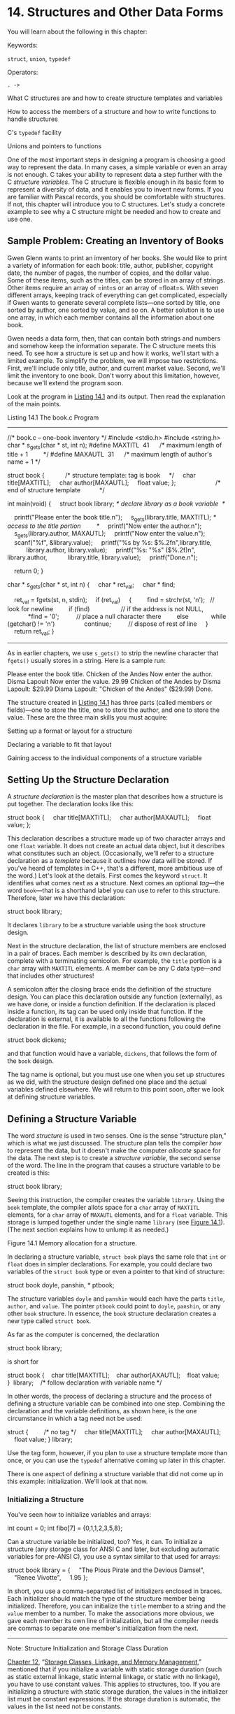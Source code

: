 * 14. Structures and Other Data Forms


You will learn about the following in this chapter:

[[file:graphics/squf.jpg]] Keywords:

=struct=, =union=, =typedef=

[[file:graphics/squf.jpg]] Operators:

=. ->=

[[file:graphics/squf.jpg]] What C structures are and how to create structure templates and variables

[[file:graphics/squf.jpg]] How to access the members of a structure and how to write functions to handle structures

[[file:graphics/squf.jpg]] C's =typedef= facility

[[file:graphics/squf.jpg]] Unions and pointers to functions

One of the most important steps in designing a program is choosing a good way to represent the data. In many cases, a simple variable or even an array is not enough. C takes your ability to represent data a step further with the C /structure variables/. The C structure is flexible enough in its basic form to represent a diversity of data, and it enables you to invent new forms. If you are familiar with Pascal records, you should be comfortable with structures. If not, this chapter will introduce you to C structures. Let's study a concrete example to see why a C structure might be needed and how to create and use one.

** Sample Problem: Creating an Inventory of Books


Gwen Glenn wants to print an inventory of her books. She would like to print a variety of information for each book: title, author, publisher, copyright date, the number of pages, the number of copies, and the dollar value. Some of these items, such as the titles, can be stored in an array of strings. Other items require an array of =int=s or an array of =float=s. With seven different arrays, keeping track of everything can get complicated, especially if Gwen wants to generate several complete lists---one sorted by title, one sorted by author, one sorted by value, and so on. A better solution is to use one array, in which each member contains all the information about one book.

Gwen needs a data form, then, that can contain both strings and numbers and somehow keep the information separate. The C structure meets this need. To see how a structure is set up and how it works, we'll start with a limited example. To simplify the problem, we will impose two restrictions. First, we'll include only title, author, and current market value. Second, we'll limit the inventory to one book. Don't worry about this limitation, however, because we'll extend the program soon.

Look at the program in [[file:ch14.html#ch14lis01][Listing 14.1]] and its output. Then read the explanation of the main points.

Listing 14.1 The book.c Program



--------------

//* book.c -- one-book inventory */
#include <stdio.h>
#include <string.h>
char * s_gets(char * st, int n);
#define MAXTITL  41      /* maximum length of title + 1         */
#define MAXAUTL  31      /* maximum length of author's name + 1 */

struct book {            /* structure template: tag is book     */
    char title[MAXTITL];
    char author[MAXAUTL];
    float value;
};                       /* end of structure template           */

int main(void)
{
    struct book library; /* declare library as a book variable  */

    printf("Please enter the book title.n");
    s_gets(library.title, MAXTITL); /* access to the title portion         */
    printf("Now enter the author.n");
    s_gets(library.author, MAXAUTL);
    printf("Now enter the value.n");
    scanf("%f", &library.value);
    printf("%s by %s: $%.2fn",library.title,
           library.author, library.value);
    printf("%s: "%s" ($%.2f)n", library.author,
           library.title, library.value);
    printf("Done.n");

    return 0;
}

char * s_gets(char * st, int n)
{
    char * ret_val;
    char * find;

    ret_val = fgets(st, n, stdin);
    if (ret_val)
    {
        find = strchr(st, 'n');   // look for newline
        if (find)                  // if the address is not NULL,
            *find = '0';          // place a null character there
        else
            while (getchar() != 'n')
                continue;          // dispose of rest of line
    }
    return ret_val;
}

--------------

As in earlier chapters, we use =s_gets()= to strip the newline character that =fgets()= usually stores in a string. Here is a sample run:



Please enter the book title.
Chicken of the Andes
Now enter the author.
Disma Lapoult
Now enter the value.
29.99
Chicken of the Andes by Disma Lapoult: $29.99
Disma Lapoult: "Chicken of the Andes" ($29.99)
Done.

The structure created in [[file:ch14.html#ch14lis01][Listing 14.1]] has three parts (called members or fields)---one to store the title, one to store the author, and one to store the value. These are the three main skills you must acquire:

[[file:graphics/squf.jpg]] Setting up a format or layout for a structure

[[file:graphics/squf.jpg]] Declaring a variable to fit that layout

[[file:graphics/squf.jpg]] Gaining access to the individual components of a structure variable

** Setting Up the Structure Declaration


A /structure declaration/ is the master plan that describes how a structure is put together. The declaration looks like this:



struct book {
    char title[MAXTITL];
    char author[MAXAUTL];
    float value;
};

This declaration describes a structure made up of two character arrays and one =float= variable. It does not create an actual data object, but it describes what constitutes such an object. (Occasionally, we'll refer to a structure declaration as a /template/ because it outlines how data will be stored. If you've heard of templates in C++, that's a different, more ambitious use of the word.) Let's look at the details. First comes the keyword =struct=. It identifies what comes next as a structure. Next comes an optional /tag/---the word =book=---that is a shorthand label you can use to refer to this structure. Therefore, later we have this declaration:

struct book library;

It declares =library= to be a structure variable using the =book= structure design.

Next in the structure declaration, the list of structure members are enclosed in a pair of braces. Each member is described by its own declaration, complete with a terminating semicolon. For example, the =title= portion is a =char= array with =MAXTITL= elements. A member can be any C data type---and that includes other structures!

A semicolon after the closing brace ends the definition of the structure design. You can place this declaration outside any function (externally), as we have done, or inside a function definition. If the declaration is placed inside a function, its tag can be used only inside that function. If the declaration is external, it is available to all the functions following the declaration in the file. For example, in a second function, you could define

struct book dickens;

and that function would have a variable, =dickens=, that follows the form of the =book= design.

The tag name is optional, but you must use one when you set up structures as we did, with the structure design defined one place and the actual variables defined elsewhere. We will return to this point soon, after we look at defining structure variables.

** Defining a Structure Variable


The word /structure/ is used in two senses. One is the sense “structure plan,” which is what we just discussed. The structure plan tells the compiler /how/ to represent the data, but it doesn't make the computer /allocate/ space for the data. The next step is to create a /structure variable/, the second sense of the word. The line in the program that causes a structure variable to be created is this:

struct book library;

Seeing this instruction, the compiler creates the variable =library=. Using the =book= template, the compiler allots space for a =char= array of =MAXTITL= elements, for a =char= array of =MAXAUTL= elements, and for a =float= variable. This storage is lumped together under the single name =library= (see [[file:ch14.html#ch14fig01][Figure 14.1]]). (The next section explains how to unlump it as needed.)

[[file:graphics/14fig01.jpg]]
Figure 14.1 Memory allocation for a structure.

In declaring a structure variable, =struct book= plays the same role that =int= or =float= does in simpler declarations. For example, you could declare two variables of the =struct book= type or even a pointer to that kind of structure:



struct book doyle, panshin, * ptbook;

The structure variables =doyle= and =panshin= would each have the parts =title=, =author=, and =value=. The pointer =ptbook= could point to =doyle=, =panshin=, or any other =book= structure. In essence, the =book= structure declaration creates a new type called =struct book=.

As far as the computer is concerned, the declaration

struct book library;

is short for



struct book {
   char title[MAXTITL];
   char author[AXAUTL];
   float value;
}  library;    /* follow declaration with variable name */

In other words, the process of declaring a structure and the process of defining a structure variable can be combined into one step. Combining the declaration and the variable definitions, as shown here, is the one circumstance in which a tag need not be used:

struct {         /* no tag */
    char title[MAXTITL];
    char author[MAXAUTL];
    float value;
} library;

Use the tag form, however, if you plan to use a structure template more than once, or you can use the =typedef= alternative coming up later in this chapter.

There is one aspect of defining a structure variable that did not come up in this example: initialization. We'll look at that now.

*** Initializing a Structure


You've seen how to initialize variables and arrays:

int count = 0;
int fibo[7] = {0,1,1,2,3,5,8};

Can a structure variable be initialized, too? Yes, it can. To initialize a structure (any storage class for ANSI C and later, but excluding automatic variables for pre-ANSI C), you use a syntax similar to that used for arrays:



struct book library = {
    "The Pious Pirate and the Devious Damsel",
    "Renee Vivotte",
    1.95
};

In short, you use a comma-separated list of initializers enclosed in braces. Each initializer should match the type of the structure member being initialized. Therefore, you can initialize the =title= member to a string and the =value= member to a number. To make the associations more obvious, we gave each member its own line of initialization, but all the compiler needs are commas to separate one member's initialization from the next.

--------------

Note: Structure Initialization and Storage Class Duration

[[file:ch12.html#ch12][Chapter 12]], “[[file:ch12.html#ch12][Storage Classes, Linkage, and Memory Management]],” mentioned that if you initialize a variable with static storage duration (such as static external linkage, static internal linkage, or static with no linkage), you have to use constant values. This applies to structures, too. If you are initializing a structure with static storage duration, the values in the initializer list must be constant expressions. If the storage duration is automatic, the values in the list need not be constants.

--------------

*** Gaining Access to Structure Members


A structure is like a “superarray,” in which one element can be =char=, the next element =float=, and the next an =int= array. You can access the individual elements of an array by using a subscript. How do you access individual members of a structure? Use a dot (=.=), the structure member operator. For example, =library.value= is the =value= portion of =library=. You can use =library.value= exactly as you would use any other =float= variable. Similarly, you can use =library.title= exactly as you would use a =char= array. Therefore, the program uses expressions such as

s_gets(library.title, MAXTITL);

and

scanf("%f", &library.value);

In essence, =.title=, =.author=, and =.value= play the role of subscripts for a =book= structure.

Note that although =library= is a structure, =library.value= is a =float= type and is used like any other =float= type. For example, =scanf("%f",...)= requires the address of a =float= location, and that is what =&library.float= is. The dot has higher precedence than the =&= here, so the expression is the same as =&(library.float)=.

If you had a second structure variable of the same type, you would use the same method:

struct book bill, newt;

s_gets(bill.title, MAXTITL);
s_gets(newt.title, MAXTITL);

The =.title= refers to the first member of the =book= structure. Notice how the initial program prints the contents of the structure =library= in two different formats. This illustrates the freedom you have in using the members of a structure.

*** Initializers for Structures


C99 and C11 provide designated initializers for structures. The syntax is similar to that for designated initializers for arrays. However, designated initializers for structures use the dot operator and member names instead of brackets and indices to identify particular elements. For example, to initialize just the =value= member of a book structure, you would do this:



struct book surprise = { .value = 10.99};

You can use designated initializers in any order:



struct book gift = { .value = 25.99,
                     .author = "James Broadfool",
                     .title = "Rue for the Toad"};

Just as with arrays, a regular initializer following a designated initializer provides a value for the member following the designated member. Also, the last value supplied for a particular member is the value it gets. For example, consider this declaration:



struct book gift= { .value = 18.90,
                    .author = "Philionna Pestle",
                     0.25};

The value =0.25= is assigned to the =value= member because it is the one immediately listed after the =author= member in the structure declaration. The new value of =0.25= supersedes the value of =18.90= provided earlier. Now that you have these basics in hand, you're ready to expand your horizons and look at several ramifications of structures. You'll see arrays of structures, structures of structures, pointers to structures, and functions that process structures.

** Arrays of Structures


Let's extend our book program to handle more books. Clearly, each book can be described by one structure variable of the =book= type. To describe two books, you need to use two such variables, and so on. To handle several books, you can use an array of such structures, and that is what we have created in the next program, shown in [[file:ch14.html#ch14lis02][Listing 14.2]]. (If you're using Borland C/C++, see section “[[#ch14sb01][Borland C and Floating Point]]” later in the chapter.)

--------------

Structures and Memory

The =manybook.c= program uses an array of 100 structures. Because the array is an automatic storage class object, the information is typically placed on the stack. Such a large array requires a good-sized chunk of memory, which can cause problems. If you get a runtime error, perhaps complaining about the stack size or stack overflow, your compiler probably uses a default size for the stack that is too small for this example. To fix things, you can use the compiler options to set the stack size to 10,000 to accommodate the array of structures, or you can make the array static or external (so that it isn't placed in the stack), or you can reduce the array size to 16. Why didn't we just make the stack small to begin with? Because you should know about the potential stack size problem so that you can cope with it if you run into it on your own.

--------------

Listing 14.2 The manybook.c Program



--------------

/* manybook.c -- multiple book inventory */
#include <stdio.h>
#include <string.h>
char * s_gets(char * st, int n);
#define MAXTITL   40
#define MAXAUTL   40
#define MAXBKS   100              /* maximum number of books  */

 struct book {                     /* set up book template     */
    char title[MAXTITL];
    char author[MAXAUTL];
    float value;
};

int main(void)
{
    struct book library[MAXBKS]; /* array of book structures */
    int count = 0;
    int index;

    printf("Please enter the book title.n");
    printf("Press [enter] at the start of a line to stop.n");
    while (count < MAXBKS && s_gets(library[count].title, MAXTITL) != NULL
           && library[count].title[0] != '0')
    {
        printf("Now enter the author.n");
        s_gets(library[count].author, MAXAUTL);
        printf("Now enter the value.n");
        scanf("%f", &library[count++].value);
        while (getchar() != 'n')
            continue;          /* clear input line         */
        if (count < MAXBKS)
            printf("Enter the next title.n");
    }

    if (count > 0)
    {
        printf("Here is the list of your books:n");
        for (index = 0; index < count; index++)
            printf("%s by %s: $%.2fn", library[index].title,
                   library[index].author, library[index].value);
    }
    else
        printf("No books? Too bad.n");

    return 0;
}

char * s_gets(char * st, int n)
{
    char * ret_val;
    char * find;

    ret_val = fgets(st, n, stdin);
    if (ret_val)
    {
        find = strchr(st, 'n');   // look for newline
        if (find)                  // if the address is not NULL,
            *find = '0';          // place a null character there
        else
            while (getchar() != 'n')
                continue;          // dispose of rest of line
    }
    return ret_val;
}

--------------

--------------

Borland C and Floating Point

Older Borland C compilers attempt to make programs more compact by using a small version of =scanf()= if the program doesn't use floating-point values. However, the compilers (through Borland C/C++ 3.1 for DOS, but not Borland C/C++ 4.0) are fooled if the only floating-point values are in an array of structures, as in the case for [[file:ch14.html#ch14lis02][Listing 14.2]]. As a result, you get a message like this:



scanf : floating point formats not linked
Abnormal program termination

One workaround is adding this code to your program:

#include <math.h>
double dummy = sin(0.0);

This code forces the compiler to load the floating-point version of =scanf()=.

--------------

Here is a sample program run:



Please enter the book title.
Press [enter] at the start of a line to stop.
My Life as a Budgie
Now enter the author.
Mack Zackles
Now enter the value.
12.95
Enter the next title.
    ...more entries...
Here is the list of your books:
My Life as a Budgie by Mack Zackles: $12.95
Thought and Unthought Rethought by Kindra Schlagmeyer: $43.50
Concerto for Financial Instruments by Filmore Walletz: $49.99
The CEO Power Diet by Buster Downsize: $19.25
C++ Primer Plus by Stephen Prata: $59.99
Fact Avoidance: Perception as Reality by Polly Bull: $19.97
Coping with Coping by Dr. Rubin Thonkwacker: $0.02
Diaphanous Frivolity by Neda McFey: $29.99
Murder Wore a Bikini by Mickey Splats: $18.95
A History of Buvania, Volume 8, by Prince Nikoli Buvan: $50.04
Mastering Your Digital Watch, 5nd Edition, by Miklos Mysz: $28.95
A Foregone Confusion by Phalty Reasoner: $5.99
Outsourcing Government: Selection vs. Election by Ima Pundit: $33.33

First, we'll describe how to declare arrays of structures and how to access individual members. Then we will highlight two aspects of the program.

*** Declaring an Array of Structures


Declaring an array of structures is like declaring any other kind of array. Here's an example:

struct book library[MAXBKS];

This declares =library= to be an array with =MAXBKS= elements. Each element of this array is a structure of =book= type. Thus, =library[0]= is one =book= structure, =library[1]= is a second =book= structure, and so on. [[file:ch14.html#ch14fig02][Figure 14.2]] may help you visualize this. The name =library= itself is not a structure name; it is the name of the array whose elements are type =struct book= structures.

[[file:graphics/14fig02.jpg]]
Figure 14.2 An array of structures.

*** Identifying Members of an Array of Structures


To identify members of an array of structures, you apply the same rule used for individual structures: Follow the structure name with the dot operator and then with the member name. Here's an example:



library[0].value   /* the value associated with the first array element */
library[4].title   /* the title associated with the fifth array element */

Note that the array subscript is attached to =library=, not to the end of the name:

library.value[2]    // WRONG
library[2].value    // RIGHT

The reason =library[2].value= is used is that =library[2]= is the structure variable name, just as =library[1]= is another structure variable name.

By the way, what do you suppose the following represents?

library[2].title[4]

It's the fifth character in the title (the =title[4]= part) of the book described by the third structure (the =library[2]= part). In the example, it would be the character /B/. This example points out that subscripts found to the right of the dot operator apply to individual members, but subscripts to the left of the dot operator apply to arrays of structures.

In summary, we have this sequence:



library             // an array of book structures
library[2]          // an array element, hence a book structure
library[2].title    // a char array (the title member of library[2])
library[2].title[4] // a char in the title member array

Let's finish the program now.

*** Program Discussion


The main change from the first program is that we inserted a loop to read multiple entries. The loop begins with this =while= condition:



while (count < MAXBKS && s_gets(library[count].title, MAXTITL) != NULL
                      && library[count].title[0] != '0')

The expression =s_gets(library[count].title, MAXTITL)= reads a string for the title of a book; the expression evaluates to =NULL= if =s_gets()= attempts to read past the end-of-file. The expression =library[count].title[0] != '0'= tests whether the first character in the string is the null character (that is, if the string is empty). If the user presses the Enter key at the beginning of a line, the empty string is transmitted, and the loop ends. We also have a check to keep the number of books entered from exceeding the array's size limit.

Then the program has these lines:



while (getchar() != 'n')
    continue;              /* clear input line */

As you might recall from earlier chapters, this code compensates for the =scanf()= function ignoring spaces and newlines. When you respond to the request for the book's value, you type something like this:

12.50[enter]

This statement transmits the following sequence of characters:

12.50n

The =scanf()= function collects the =1=, the =2=, the =.=, the =5=, and the =0=, but it leaves the =n= sitting there, awaiting whatever read statement comes next. If the precautionary code were missing, the next read statement, =s_gets(library[count].title, MAXTITL)=, would read the leftover newline character as an empty line, and the program would think you had sent a stop signal. The code we inserted will eat up characters until it finds and disposes of the newline. It doesn't do anything with the characters except remove them from the input queue. This gives =s_gets()= a fresh start for the next input.

Now let's return to exploring structures.

** Nested Structures


Sometimes it is convenient for one structure to contain, or /nest/, another. For example, Shalala Pirosky is building a structure of information about her friends. One member of the structure, naturally enough, is the friend's name. The name, however, can be represented by a structure itself, with separate entries for first and last name members. [[file:ch14.html#ch14lis03][Listing 14.3]] is a condensed example of Shalala's work.

Listing 14.3 The friend.c Program



--------------

// friend.c -- example of a nested structure
#include <stdio.h>
#define LEN 20
const char * msgs[5] =
{
    "    Thank you for the wonderful evening, ",
    "You certainly prove that a ",
    "is a special kind of guy. We must get together",
    "over a delicious ",
    " and have a few laughs"
};

struct names {                     // first structure
    char first[LEN];
    char last[LEN];
};

struct guy {                       // second structure
    struct names handle;           // nested structure
    char favfood[LEN];
    char job[LEN];
    float income;
};

int main(void)
{
    struct guy fellow = {   // initialize a variable
        { "Ewen", "Villard" },
        "grilled salmon",
        "personality coach",
         68112.00
    };

    printf("Dear %s, nn", fellow.handle.first);
    printf("%s%s.n", msgs[0], fellow.handle.first);
    printf("%s%sn", msgs[1], fellow.job);
    printf("%sn", msgs[2]);
    printf("%s%s%s", msgs[3], fellow.favfood, msgs[4]);
    if (fellow.income > 150000.0)
        puts("!!");
    else if (fellow.income > 75000.0)
        puts("!");
    else
        puts(".");
    printf("n%40s%sn", " ", "See you soon,");
    printf("%40s%sn", " ", "Shalala");

    return 0;
}

--------------

Here is the output:



Dear Ewen,

    Thank you for the wonderful evening, Ewen.
You certainly prove that a personality coach
is a special kind of guy. We must get together
over a delicious grilled salmon and have a few laughs.

                                        See you soon,
                                        Shalala

First, note how the nested structure is set up in the structure declaration. It is simply declared, just as an =int= variable would be:

struct names handle;

This declaration says that =handle= is a variable of the =struct names= type. Of course, the file should also include the declaration for the =names= structure.

Second, note how you gain access to a member of a nested structure; you merely use the dot operator twice:



printf("Hello, %s!n", fellow.handle.first);

The construction is interpreted this way, going from left to right:

(fellow.handle).first

That is, find =fellow=, then find the =handle= member of =fellow=, and then find the =first= member of that.

** Pointers to Structures


Pointer lovers will be glad to know that you can have pointers to structures. There are at least four reasons why having pointers to structures is a good idea. First, just as pointers to arrays are easier to manipulate (in a sorting problem, say) than the arrays themselves, pointers to structures are often easier to manipulate than structures themselves. Second, in some older implementations, a structure can't be passed as an argument to a function, but a pointer to a structure can. Third, even if you can pass a structure as an argument, passing a pointer often is more efficient. Fourth, many wondrous data representations use structures containing pointers to other structures.

The next short example (see [[file:ch14.html#ch14lis04][Listing 14.4]]) shows how to define a pointer to a structure and how to use it to access the members of a structure.

Listing 14.4 The friends.c Program



--------------

/* friends.c -- uses pointer to a structure */
#include <stdio.h>
#define LEN 20

struct names {
    char first[LEN];
    char last[LEN];
};

struct guy {
    struct names handle;
    char favfood[LEN];
    char job[LEN];
    float income;
};

int main(void)
{
    struct guy fellow[2] = {
        {{ "Ewen", "Villard"},
         "grilled salmon",
         "personality coach",
         68112.00
        },
        {{"Rodney", "Swillbelly"},
         "tripe",
         "tabloid editor",
         232400.00
        }
    };
    struct guy * him;    /* here is a pointer to a structure */

    printf("address #1: %p #2: %pn", &fellow[0], &fellow[1]);
    him = &fellow[0];    /* tell the pointer where to point  */
    printf("pointer #1: %p #2: %pn", him, him + 1);
    printf("him->income is $%.2f: (*him).income is $%.2fn",
         him->income, (*him).income);
    him++;               /* point to the next structure      */
    printf("him->favfood is %s:  him->handle.last is %sn",
         him->favfood, him->handle.last);

    return 0;
}

--------------

The output, please:



address #1: 0x7fff5fbff820 #2: 0x7fff5fbff874
pointer #1: 0x7fff5fbff820 #2: 0x7fff5fbff874
him->income is $68112.00: (*him).income is $68112.00
him->favfood is tripe:  him->handle.last is Swillbelly

Let's look first at how we created a pointer to a =guy= structure. Then we'll explain how to specify individual structure members by using the pointer.

*** Declaring and Initializing a Structure Pointer


Declaration is as easy as can be:

struct guy * him;

First is the keyword =struct=, then the structure tag =guy=, and then an asterisk (=*=) followed by the pointer name. The syntax is the same as for the other pointer declarations you have seen.

This declaration does not create a new structure, but the pointer =him= can now be made to point to any existing structure of the =guy= type. For instance, if =barney= is a structure of the =guy= type, you could do this:

him = &barney;

Unlike the case for arrays, the name of a structure is not the address of the structure; you need to use the =&= operator.

In the example, =fellow= is an array of structures, which means that =fellow[0]= is a structure, so the code initializes =him= by making it point to =fellow[0]=:

him = &fellow[0];

The first two output lines show the success of this assignment. Comparing the two lines, you see that =him= points to =fellow[0]=, and =him + 1= points to =fellow[1]=. Note that adding =1= to =him= adds 84 to the address. In hexadecimal, 874 − 820 = 54 (hex) = 84 (base 10) because each =guy= structure occupies 84 bytes of memory: =names.first= is 20, =names.last= is 20, =favfood= is 20, =job= is 20, and =income= is 4, the size of =float= on our system. Incidentally, on some systems, the size of a structure may be greater than the sum of its parts. That's because a system's alignment requirements for data may cause gaps. For example, a system may have to place each member at an even address or at an address that is a multiple of four. Such structures might end up with unused “holes” in them.

*** Member Access by Pointer


The pointer =him= is pointing to the structure =fellow[0]=. How can you use =him= to get a value of a member of =fellow[0]=? The third output line shows two methods.

The first method, and the most common, uses a new operator, =->=. This operator is formed by typing a hyphen (=-=) followed by the greater-than symbol (=>=). We have these relationships:



him->income is barney.income if him == &barney
him->income is fellow[0].income if him == &fellow[0]

In other words, a structure pointer followed by the =->= operator works the same way as a structure name followed by the =.= (dot) operator. (You can't properly say =him.income= because =him= is not a structure name.)

It is important to note that =him= is a pointer, but =him->income= is a member of the pointed-to structure. So in this case, =him->income= is a =float= variable.

The second method for specifying the value of a structure member follows from this sequence: If =him == &fellow[0]=, then =*him == fellow[0]= because =&= and =*= are reciprocal operators. Hence, by substitution, you have the following:



fellow[0].income == (*him).income

The parentheses are required because the =.= operator has higher precedence than =*=.

In summary, if =him= is a pointer to a type =guy= structure named =barney=, the following are all equivalent:



barney.income == (*him).income == him->income   // assuming him == &barney

Now let's look at the interaction between structures and functions.

** Telling Functions About Structures


Recall that function arguments pass values to the function. Each value is a number---perhaps =int=, perhaps =float=, perhaps ASCII character code, or perhaps an address. A structure is a bit more complicated than a single value, so it is not surprising that ancient C implementations do not allow a structure to be used as an argument for a function. This limitation was removed in newer implementations, and ANSI C allows structures to be used as arguments. Therefore, modern implementations give you a choice between passing structures as arguments and passing pointers to structures as arguments---or if you are concerned with just part of a structure, you can pass structure members as arguments. We'll examine all three methods, beginning with passing structure members as arguments.

*** Passing Structure Members


As long as a structure member is a data type with a single value (that is, an =int= or one of its relatives, a =char=, a =float=, a =double=, or a pointer), it can be passed as a function argument to a function that accepts that particular type. The fledgling financial analysis program in [[file:ch14.html#ch14lis05][Listing 14.5]], which adds the client's bank account to his or her savings and loan account, illustrates this point.

Listing 14.5 The funds1.c Program



--------------

/* funds1.c -- passing structure members as arguments */
#include <stdio.h>
#define FUNDLEN 50

struct funds {
    char   bank[FUNDLEN];
    double bankfund;
    char   save[FUNDLEN];
    double savefund;
};

double sum(double, double);

int main(void)
{
    struct funds stan = {
        "Garlic-Melon Bank",
        4032.27,
        "Lucky's Savings and Loan",
        8543.94
    };

    printf("Stan has a total of $%.2f.n",
           sum(stan.bankfund, stan.savefund) );
    return 0;
}

/* adds two double numbers */
double sum(double x, double y)
{
    return(x + y);
}

--------------

Here is the result of running this program:

Stan has a total of $12576.21.

Ah, it works. Notice that the function =sum()= neither knows nor cares whether the actual arguments are members of a structure; it requires only that they be type =double=.

Of course, if you want a called function to affect the value of a member in the calling function, you can transmit the address of the member:

modify(&stan.bankfund);

This would be a function that alters Stan's bank account.

The next approach to telling a function about a structure involves letting the called function know that it is dealing with a structure.

*** Using the Structure Address


We will solve the same problem as before, but this time we will use the address of the structure as an argument. Because the function has to work with the =funds= structure, it, too, has to make use of the =funds= declaration. See [[file:ch14.html#ch14lis06][Listing 14.6]] for the program.

Listing 14.6 The funds2.c Program



--------------

/* funds2.c -- passing a pointer to a structure */
#include <stdio.h>
#define FUNDLEN 50

struct funds {
    char   bank[FUNDLEN];
    double bankfund;
    char   save[FUNDLEN];
    double savefund;
};

double sum(const struct funds *);  /* argument is a pointer */

int main(void)
{
    struct funds stan = {
        "Garlic-Melon Bank",
        4032.27,
        "Lucky's Savings and Loan",
        8543.94
    };

    printf("Stan has a total of $%.2f.n", sum(&stan));

    return 0;
}

double sum(const struct funds * money)
{
    return(money->bankfund + money->savefund);
}

--------------

This, too, produces the following output:



Stan has a total of $12576.21.

The =sum()= function uses a pointer (=money=) to a =funds= structure for its single argument. Passing the address =&stan= to the function causes the pointer =money= to point to the structure =stan=. Then the =->= operator is used to gain the values of =stan.bankfund= and =stan.savefund=. Because the function does not alter the contents of the pointed-to value, it declares =money= as a pointer-to-=const=.

This function also has access to the institution names, although it doesn't use them. Note that you must use the =&= operator to get the structure's address. Unlike the array name, the structure name alone is not a synonym for its address.

*** Passing a Structure as an Argument


For compilers that permit passing structures as arguments, the last example can be rewritten as shown in [[file:ch14.html#ch14lis07][Listing 14.7]].

Listing 14.7 The funds3.c Program



--------------

/* funds3.c -- passing a structure */
#include <stdio.h>
#define FUNDLEN 50

struct funds {
    char   bank[FUNDLEN];
    double bankfund;
    char   save[FUNDLEN];
    double savefund;
};

double sum(struct funds moolah);  /* argument is a structure */

int main(void)
{
    struct funds stan = {
        "Garlic-Melon Bank",
        4032.27,
        "Lucky's Savings and Loan",
        8543.94
    };

    printf("Stan has a total of $%.2f.n", sum(stan));

    return 0;
}

double sum(struct funds moolah)
{
    return(moolah.bankfund + moolah.savefund);
}

--------------

Again, the output is this:

Stan has a total of $12576.21.

We replaced =money=, which was a pointer to =struct funds=, with =moolah=, which is a =struct funds= variable. When =sum()= is called, an automatic variable called =moolah= is created according to the =funds= template. The members of this structure are then initialized to be copies of the values held in the corresponding members of the structure =stan=. Therefore, the computations are done by using a copy of the original structure; whereas, the preceding program (the one using a pointer) used the original structure. Because =moolah= is a structure, the program uses =moolah.bankfund=, not =moolah->bankfund=. On the other hand, [[file:ch14.html#ch14lis06][Listing 14.6]] used =money->bankfund= because =money= is a pointer, not a structure.

*** More on Structure Features


Modern C allows you to assign one structure to another, something you can't do with arrays. That is, if =n_data= and =o_data= are both structures of the same type, you can do the following:



o_data = n_data;    // assigning one structure to another

This causes each member of =n_data= to be assigned the value of the corresponding member of =o_data=. This works even if a member happens to be an array. Also, you can initialize one structure to another of the same type:



struct names right_field = {"Ruthie", "George"};
struct names captain = right_field;  // initialize a structure to another

Under modern C, including ANSI C, not only can structures be passed as function arguments, they can be returned as function return values. Using structures as function arguments enables you to convey structure information to a function; using functions to return structures enables you to convey structure information from a called function to the calling function. Structure pointers also allow two-way communication, so you can often use either approach to solve programming problems. Let's look at another set of examples illustrating these two approaches.

To contrast the two approaches, we'll write a simple program that handles structures by using pointers; then we'll rewrite it by using structure passing and structure returns. The program itself asks for your first and last names and reports the total number of letters in them. This project hardly requires structures, but it offers a simple framework for seeing how they work. [[file:ch14.html#ch14lis08][Listing 14.8]] presents the pointer form.

Listing 14.8 The names1.c Program



--------------

/* names1.c -- uses pointers to a structure */
#include <stdio.h>
#include <string.h>

#define NLEN 30
struct namect {
    char fname[NLEN];
    char lname[NLEN];
    int letters;
};

void getinfo(struct namect *);
void makeinfo(struct namect *);
void showinfo(const struct namect *);
char * s_gets(char * st, int n);

int main(void)
{
    struct namect person;

    getinfo(&person);
    makeinfo(&person);
    showinfo(&person);
    return 0;
}

void getinfo (struct namect * pst)
{
    printf("Please enter your first name.n");
    s_gets(pst->fname, NLEN);
    printf("Please enter your last name.n");
    s_gets(pst->lname, NLEN);
}

void makeinfo (struct namect * pst)
{
    pst->letters = strlen(pst->fname) +
    strlen(pst->lname);
}

void showinfo (const struct namect * pst)
{
    printf("%s %s, your name contains %d letters.n",
           pst->fname, pst->lname, pst->letters);
}

char * s_gets(char * st, int n)
{
    char * ret_val;
    char * find;

    ret_val = fgets(st, n, stdin);
    if (ret_val)
    {
        find = strchr(st, 'n');   // look for newline
        if (find)                  // if the address is not NULL,
            *find = '0';          // place a null character there
        else
            while (getchar() != 'n')
                continue;          // dispose of rest of line
    }
    return ret_val;
}

--------------

Compiling and running the program produces results like the following:



Please enter your first name.
Viola
Please enter your last name.
Plunderfest
Viola Plunderfest, your name contains 16 letters.

The work of the program is allocated to three functions called from =main()=. In each case, the address of the =person= structure is passed to the function.

The =getinfo()= function transfers information from itself to =main()=. In particular, it gets names from the user and places them in the =person= structure, using the =pst= pointer to locate it. Recall that =pst->lname= means the =lname= member of the structure pointed to by =pst=. This makes =pst->lname= equivalent to the name of a =char= array, hence a suitable argument for =gets()=. Note that although =getinfo()= feeds information to the main program, it does not use the return mechanism, so it is type =void=.

The =makeinfo()= function performs a two-way transfer of information. By using a pointer to =person=, it locates the two names stored in the structure. It uses the C library function =strlen()= to calculate the total number of letters in each name and then uses the address of =person= to stow away the sum. Again, the type is =void=. Finally, the =showinfo()= function uses a pointer to locate the information to be printed. Because this function does not alter the contents of an array, it declares the pointer as =const=.

In all these operations, there has been but one structure variable, =person=, and each of the functions have used the structure address to access it. One function transferred information from itself to the calling program, one transferred information from the calling program to itself, and one did both.

Now let's see how you can program the same task using structure arguments and return values. First, to pass the structure itself, use the argument =person= rather than =&person=. The corresponding formal argument, then, is declared type =struct namect= instead of being a pointer to that type. Second, to provide structure values to =main()=, you can return a structure. [[file:ch14.html#ch14lis09][Listing 14.9]] presents the nonpointer version.

Listing 14.9 The names2.c Program



--------------

/* names2.c -- passes and returns structures */
#include <stdio.h>
#include <string.h>

#define NLEN 30
struct namect {
    char fname[NLEN];
    char lname[NLEN];
    int letters;
};

struct namect getinfo(void);
struct namect makeinfo(struct namect);
void showinfo(struct namect);
char * s_gets(char * st, int n);

int main(void)
{
    struct namect person;

    person = getinfo();
    person = makeinfo(person);
    showinfo(person);

    return 0;
}

struct namect getinfo(void)
{
    struct namect temp;
    printf("Please enter your first name.n");
    s_gets(temp.fname, NLEN);
    printf("Please enter your last name.n");
    s_gets(temp.lname, NLEN);

    return temp;
}

struct namect makeinfo(struct namect info)
{
    info.letters = strlen(info.fname) + strlen(info.lname);

    return info;
}

void showinfo(struct namect info)
{
    printf("%s %s, your name contains %d letters.n",
           info.fname, info.lname, info.letters);
}

char * s_gets(char * st, int n)
{
    char * ret_val;
    char * find;

    ret_val = fgets(st, n, stdin);
    if (ret_val)
    {
        find = strchr(st, 'n');   // look for newline
        if (find)                  // if the address is not NULL,
            *find = '0';          // place a null character there
        else
            while (getchar() != 'n')
                continue;          // dispose of rest of line
    }
    return ret_val;
}

--------------

This version produces the same final result as the preceding one, but it proceeds in a different manner. Each of the three functions creates its own copy of =person=, so this program uses four distinct structures instead of just one.

Consider the =makeinfo()= function, for example. In the first program, the address of =person= was passed, and the function fiddled with the actual =person= values. In this second version, a new structure called =info= is created. The values stored in =person= are copied to =info=, and the function works with the copy. Therefore, when the number of letters is calculated, it is stored in =info=, but not in =person=. The return mechanism, however, fixes that. The =makeinfo()= line

return info;

combines with the =main()= line

person = makeinfo(person);

to copy the values stored in =info= into =person=. Note that the =makeinfo()= function had to be declared type =struct namect= because it returns a structure.

*** Structures or Pointer to Structures?


Suppose you have to write a structure-related function. Should you use structure pointers as arguments, or should you use structure arguments and return values? Each approach has its strengths and weaknesses.

The two advantages of the pointer argument method are that it works on older as well as newer C implementations and that it is quick; you just pass a single address. The disadvantage is that you have less protection for your data. Some operations in the called function could inadvertently affect data in the original structure. However, the ANSI C addition of the =const= qualifier solves that problem. For example, if you put code into the =showinfo()= function of [[file:ch11.html#ch11lis08][Listing 11.8]] that changes any member of the structure, the compiler will catch it as an error.

One advantage of passing structures as arguments is that the function works with copies of the original data, which is safer than working with the original data. Also, the programming style tends to be clearer. Suppose you define the following structure type:



struct vector {double x; double y;};

You want to set the vector =ans= to the sum of the vectors =a= and =b=. You could write a structure-passing and returning function that would make the program look like this:



struct vector ans, a, b;
struct vector sum_vect(struct vector, struct vector);
...
ans = sum_vect(a,b);

The preceding version is more natural looking to an engineer than a pointer version, which might look like this:



struct vector ans, a, b;
void sum_vect(const struct vector *, const struct vector *, struct vector *);
...
sum_vect(&a, &b, &ans);

Also, in the pointer version, the user has to remember whether the address for the sum should be the first or the last argument.

The two main disadvantages to passing structures are that older implementations might not handle the code and that it wastes time and space. It's especially wasteful to pass large structures to a function that uses only one or two members of the structure. In that case, passing a pointer or passing just the required members as individual arguments makes more sense.

Typically, programmers use structure pointers as function arguments for reasons of efficiency, using =const= when needed to protect data from unintended changes. Passing structures by value is most often done for structures that are small to begin with.

*** Character Arrays or Character Pointers in a Structure


The examples so far have used character arrays to store strings in a structure. You might have wondered if you can use pointers-to-=char= instead. For example, [[file:ch14.html#ch14lis03][Listing 14.3]] had this declaration:

#define LEN 20
struct names {
    char first[LEN];
    char last[LEN];
};

Can you do this instead?

struct pnames {
    char * first;
    char * last;
};

The answer is that you can, but you might get into trouble unless you understand the implications. Consider the following code:



struct names veep = {"Talia", "Summers"};
struct pnames treas = {"Brad", "Fallingjaw"};
printf("%s and %sn", veep.first, treas.first);

This is valid code, and it works, but consider where the strings are stored. For the =struct names= variable =veep=, the strings are stored inside the structure; the structure has allocated a total of 40 bytes to hold the two names. For the =struct pnames= variable =treas=, however, the strings are stored wherever the compiler stores string constants. All the structure holds are the two addresses, which takes a total of 16 bytes on our system. In particular, the =struct pnames= structure allocates no space to store strings. It can be used only with strings that have had space allocated for them elsewhere, such as string constants or strings in arrays. In short, the pointers in a =pnames= structure should be used only to manage strings that were created and allocated elsewhere in the program.

Let's see where this restriction is a problem. Consider the following code:



struct names accountant;
struct pnames attorney;
puts("Enter the last name of your accountant:");
scanf("%s", accountant.last);
puts("Enter the last name of your attorney:");
scanf("%s", attorney.last);   /* here lies the danger */

As far as syntax goes, this code is fine. But where does the input get stored? For the accountant, the name is stored in the last member of the =accountant= variable; this structure has an array to hold the string. For the attorney, =scanf()= is told to place the string at the address given by =attorney.last=. Because this is an uninitialized variable, the address could have any value, and the program could try to put the name anywhere. If you are lucky, the program might work, at least some of the time---or an attempt could bring your program to a crashing halt. Actually, if the program works, you're unlucky, because the program will have a dangerous programming error of which you are unaware.

So if you want a structure to store the strings, it's simpler to use character array members. Storing pointers-to-=char= has its uses, but it also has the potential for serious misuse.

*** Structure, Pointers, and malloc()


One instance in which it does make sense to use a pointer in a structure to handle a string is if you use =malloc()= to allocate memory and use a pointer to store the address. This approach has the advantage that you can ask =malloc()= to allocate just the amount of space that's needed for a string. You can ask for 4 bytes to store ="Joe"= and 18 bytes for the Madagascan name ="Rasolofomasoandro"=. It doesn't take much to adapt [[file:ch14.html#ch14lis09][Listing 14.9]] to this approach. The two main changes are changing the structure definition to use pointers instead of arrays and then providing a new version of the =getinfo()= function.

The new structure definition will look like this:



struct namect {
    char * fname;  // using pointers instead of arrays
    char * lname;
    int letters;
};

The new version of =getinfo()= will read the input into a temporary array, use =malloc()= to allocate storage space, and copy the string to the newly allocated space. It will do so for each name:



void getinfo (struct namect * pst)
{
    char temp[SLEN];
    printf("Please enter your first name.n");
    s_gets(temp, SLEN);
    // allocate memory to hold name
    pst->fname = (char *) malloc(strlen(temp) + 1);
    // copy name to allocated memory
    strcpy(pst->fname, temp);
    printf("Please enter your last name.n");
    s_gets(temp, SLEN);
    pst->lname = (char *) malloc(strlen(temp) + 1);
    strcpy(pst->lname, temp);
}

Make sure you understand that the two strings are not stored in the structure. They are stored in the chunk of memory managed by =malloc()=. However, the addresses of the two strings are stored in the structure, and the addresses are what string-handling functions typically work with. Therefore, the remaining functions in the program need not be changed at all.

However, as [[file:ch12.html#ch12][Chapter 12]] suggests, you should balance calls to =malloc()= with calls to =free()=, so the program adds a new function called =cleanup()= to free the memory once the program is done using it. You'll find this new function and the rest of the program in [[file:ch14.html#ch14lis10][Listing 14.10]].

Listing 14.10 The names3.c Program



--------------

// names3.c -- use pointers and malloc()
#include <stdio.h>
#include <string.h>   // for strcpy(), strlen()
#include <stdlib.h>   // for malloc(), free()
#define SLEN 81
struct namect {
    char * fname;  // using pointers
    char * lname;
    int letters;
};

void getinfo(struct namect *);        // allocates memory
void makeinfo(struct namect *);
void showinfo(const struct namect *);
void cleanup(struct namect *);        // free memory when done
char * s_gets(char * st, int n);

int main(void)
{
    struct namect person;

    getinfo(&person);
    makeinfo(&person);
    showinfo(&person);
    cleanup(&person);

    return 0;
}

void getinfo (struct namect * pst)
{
    char temp[SLEN];
    printf("Please enter your first name.n");
    s_gets(temp, SLEN);
    // allocate memory to hold name
    pst->fname = (char *) malloc(strlen(temp) + 1);
    // copy name to allocated memory
    strcpy(pst->fname, temp);
    printf("Please enter your last name.n");
    s_gets(temp, SLEN);
    pst->lname = (char *) malloc(strlen(temp) + 1);
    strcpy(pst->lname, temp);
}

void makeinfo (struct namect * pst)
{
    pst->letters = strlen(pst->fname) +
    strlen(pst->lname);
}

void showinfo (const struct namect * pst)
{
    printf("%s %s, your name contains %d letters.n",
           pst->fname, pst->lname, pst->letters);
}

void cleanup(struct namect * pst)
{
    free(pst->fname);
    free(pst->lname);
}

char * s_gets(char * st, int n)
{
    char * ret_val;
    char * find;

    ret_val = fgets(st, n, stdin);
    if (ret_val)
    {
        find = strchr(st, 'n');   // look for newline
        if (find)                  // if the address is not NULL,
            *find = '0';          // place a null character there
        else
            while (getchar() != 'n')
                continue;          // dispose of rest of line
    }
    return ret_val;
}

--------------

Here is some sample output:



Please enter your first name.
Floresiensis
Please enter your last name.
Mann
Floresiensis Mann, your name contains 16 letters.

*** Compound Literals and Structures (C99)


C99's compound literal feature is available for structures as well as for arrays. It's handy if you just need a temporary structure value. For instance, you can use compound literals to create a structure to be used as a function argument or to be assigned to another structure. The syntax is to preface a brace-enclosed initializer list with the type name in parentheses. For example, the following is a compound literal of the =struct book= type:



(struct book) {"The Idiot", "Fyodor Dostoyevsky", 6.99}

[[file:ch14.html#ch14lis11][Listing 14.11]] shows an example using compound literals to provide two alternative values for a structure variable. (At the time of writing, several, but not all, compilers support this feature, but time should remedy this problem.)

Listing 14.11 The complit.c Program



--------------

/* complit.c -- compound literals */
#include <stdio.h>
#define MAXTITL  41
#define MAXAUTL  31

struct book {          // structure template: tag is book
    char title[MAXTITL];
    char author[MAXAUTL];
    float value;
};

int main(void)
{
    struct book readfirst;
    int score;

    printf("Enter test score: ");
    scanf("%d",&score);

    if(score >= 84)
        readfirst = (struct book) {"Crime and Punishment",
                                   "Fyodor Dostoyevsky",
                                   11.25};
    else
          readfirst = (struct book) {"Mr. Bouncy's Nice Hat",
                                   "Fred Winsome",
                                    5.99};
    printf("Your assigned reading:n");
    printf("%s by %s: $%.2fn",readfirst.title,
          readfirst.author, readfirst.value);

    return 0;
}

--------------

You also can use compound literals as arguments to functions. If the function expects a structure, you can pass the compound literal as the actual argument:



struct rect {double x; double y;};
double rect_area(struct rect r){return r.x * r.y;}
...
double area;
area = rect_area( (struct rect) {10.5, 20.0});

This causes =area= to be assigned the value =210.0=.

If a function expects an address, you can pass the address of a compound literal:



struct rect {double x; double y;};
double rect_areap(struct rect * rp){return rp->x * rp->y;}
...
double area;
area = rect_areap( &(struct rect) {10.5, 20.0});

This causes =area= to be assigned the value =210.0=.

Compound literals occurring outside of any function have static storage duration, and those occurring inside a block have automatic storage duration. The same syntax rules hold for compound literals as hold for regular initializer lists. This means, for example, that you can use designated initializers in a compound literal.

*** Flexible Array Members (C99)


C99 has a feature called the /flexible array member/. It lets you declare a structure for which the last member is an array with special properties. One special property is that the array doesn't exist---at least, not immediately. The second special property is that, with the right code, you can use the flexible array member as if it did exist and has whatever number of elements you need. This probably sounds a little peculiar, so let's go through the steps of creating and using a structure with a flexible array member.

First, here are the rules for declaring a flexible array member:

[[file:graphics/squf.jpg]] The flexible array member must be the last member of the structure.

[[file:graphics/squf.jpg]] There must be at least one other member.

[[file:graphics/squf.jpg]] The flexible array is declared like an ordinary array, except that the brackets are empty.

Here's an example illustrating these rules:



struct flex
{
    int count;
    double average;
    double scores[];   // flexible array member
};

If you declare a variable of type =struct flex=, you can't use =scores= for anything, because no memory space is set-aside for it. In fact, it's not intended that you ever declare variables of the =struct flex= type. Instead, you are supposed to declare a /pointer/ to the =struct flex= type and then use =malloc(=) to allocate enough space for the ordinary contents of =struct flex= /plus/ any extra space you want for the flexible array member. For example, suppose you want =scores= to represent an array of five =double= values. Then you would do this:



struct flex * pf;  // declare a pointer
// ask for space for a structure and an array
pf = malloc(sizeof(struct flex) + 5 * sizeof(double));

Now you have a chunk of memory large enough to store =count=, =average=, and an array of five =double= values. You can use the pointer =pf= to access these members:



pf->count = 5;          // set count member
pf->scores[2] = 18.5;   // access an element of the array member

[[file:ch14.html#ch14lis12][Listing 14.12]] carries this example a little further, letting the flexible array member represent five values in one case and nine values in a second case. It also illustrates writing a function for processing a structure with a flexible array element.

Listing 14.12 The flexmemb.c Program



--------------

// flexmemb.c -- flexible array member (C99 feature)
#include <stdio.h>
#include <stdlib.h>

struct flex
{
    size_t count;
    double average;
    double scores[];   // flexible array member
};

void showFlex(const struct flex * p);

int main(void)
{
    struct flex * pf1, *pf2;
    int n = 5;
    int i;
    int tot = 0;

    // allocate space for structure plus array
    pf1 = malloc(sizeof(struct flex) + n * sizeof(double));
    pf1->count = n;
    for (i = 0; i < n; i++)
    {
        pf1->scores[i] = 20.0 - i;
        tot += pf1->scores[i];
    }
    pf1->average = tot / n;
    showFlex(pf1);

    n = 9;
    tot = 0;
    pf2 = malloc(sizeof(struct flex) + n * sizeof(double));
    pf2->count = n;
    for (i = 0; i < n; i++)
    {
        pf2->scores[i] = 20.0 - i/2.0;
        tot += pf2->scores[i];
    }
    pf2->average = tot / n;
    showFlex(pf2);
    free(pf1);
    free(pf2);

    return 0;
}

void showFlex(const struct flex * p)
{
    int i;
    printf("Scores : ");
    for (i = 0; i < p->count; i++)
        printf("%g ", p->scores[i]);
    printf("nAverage: %gn", p->average);
}

--------------

Here is the output:



Scores : 20 19 18 17 16
Average: 18
Scores : 20 19.5 19 18.5 18 17.5 17 16.5 16
Average: 17

Structures with flexible array members do have some special handling requirements. First, don't use structure assignment for copying:



    struct flex * pf1, *pf2;  // *pf1 and *pf2 are structures
...
    *pf2 = *pf1;   // don't do this

This would just copy the nonflexible members of the structure. Instead, use the memcpy() function described in [[file:ch16.html#ch16][Chapter 16]], “[[file:ch16.html#ch16][The C Preprocessor and the C Library]].”

Second, don't use this sort of structure with functions that pass structures by value. The reason is the same; passing an argument by value is like assignment. Instead, use functions that pass the address of the structure.

Third, don't use a structure with a flexible array member as an element of an array or a member of another structure.

Some of you may have heard of something similar to the flexible array member called the /struct hack/. Instead of using empty brackets to declare the flexible member, the struct hack specifies a 0 array size. However, the struct hack is something that worked for a particular compiler (GCC); it wasn't standard C. The flexible member approach provides a standard-sanctioned version of the technique.

*** Anonymous Structures (C11)


An anonymous structure is a structure member that is an unnamed structure. To see how this works, first consider the following setup for a nested structure:



struct names
{
    char first[20];
    char last[20];
};
struct person
{
    int id;
    struct names name;  // nested structure member
};
struct person ted = {8483, {"Ted", "Grass"}};

Here the =name= member is a nested structure, and you could use an expression like =ted.name.first= to access ="Ted"=:

puts(ted.name.first);

With C11, you can define =person= using a nested unnamed member structure:



struct person
{
    int id;
    struct {char first[20]; char last[20];};  // anonymous structure
};

You could initialize this structure in the same fashion:



struct person ted = {8483, {"Ted", "Grass"}};

But access is simplified as you use member names such as =first= as if they were =person= members:

puts(ted.first);

Of course, you could simply have made =first= and =last= direct members of =person= and eliminated nested structures. The anonymous feature becomes more useful with nested unions, which we will discuss later in this chapter.

*** Functions Using an Array of Structures


Suppose you have an array of structures that you want to process with a function. The name of an array is a synonym for its address, so it can be passed to a function. Again, the function needs access to the structure template. To show how this works, [[file:ch14.html#ch14lis13][Listing 14.13]] expands our monetary program to two people so that it has an array of two =funds= structures.

Listing 14.13 The funds4.c Program



--------------

/* funds4.c -- passing an array of structures to a function */
#include <stdio.h>
#define FUNDLEN 50
#define N 2

struct funds {
    char   bank[FUNDLEN];
    double bankfund;
    char   save[FUNDLEN];
    double savefund;
};

double sum(const struct funds money[], int n);

int main(void)
{
    struct funds jones[N] = {
        {
            "Garlic-Melon Bank",
            4032.27,
            "Lucky's Savings and Loan",
            8543.94

        },
        {
            "Honest Jack's Bank",
            3620.88,
            "Party Time Savings",
            3802.91
        }
    };

    printf("The Joneses have a total of $%.2f.n",
           sum(jones,N));

    return 0;
}

double sum(const struct funds money[], int n)
{
    double total;
    int i;

    for (i = 0, total = 0; i < n; i++)
        total += money[i].bankfund + money[i].savefund;

    return(total);
}

--------------

The output is this:



The Joneses have a total of $20000.00.

(What an even sum! One would almost think the figures were contrived.)

The array name =jones= is the address of the array. In particular, it is the address of the first element of the array, which is the structure =jones[0]=. Therefore, initially the pointer =money= is given by this expression:

money = &jones[0];

Because money points to the first element of the =jones= array, =money[0]= is another name for the first element of that array. Similarly, =money[1]= is the second element. Each element is a funds structure, so each can use the dot (=.=) operator to access the structure members.

These are the main points:

[[file:graphics/squf.jpg]] You can use the array name to pass the address of the first structure in the array to a function.

[[file:graphics/squf.jpg]] You can then use array bracket notation to access the successive structures in the array. Note that the function call

sum(&jones[0], N)

would have the same effect as using the array name because both =jones= and =&jones[0]= are the same address. Using the array name is just an indirect way of passing the structure address.

[[file:graphics/squf.jpg]] Because the =sum()= function ought not alter the original data, the function uses the ANSI C =const= qualifier.

** Saving the Structure Contents in a File


Because structures can hold a wide variety of information, they are important tools for constructing databases. For example, you could use a structure to hold all the pertinent information about an employee or an auto part. Ultimately, you would want to be able to save this information in, and retrieve it from, a file. A database file could contain an arbitrary number of such data objects. The entire set of information held in a structure is termed a /record/, and the individual items are /fields/. Let's investigate these topics.

What is perhaps the most obvious way to save a record is the least efficient way, and that is to use =fprintf()=. For example, recall the =book= structure introduced in [[file:ch14.html#ch14lis01][Listing 14.1]]:

#define MAXTITL   40
#define MAXAUTL   40
struct book {
    char title[MAXTITL];
    char author[MAXAUTL];
    float value;
};

If =pbooks= identified a file stream, you could save the information in a =struct book= variable called =primer= with the following statement:



fprintf(pbooks, "%s %s %.2fn", primer.title,
        primer.author, primer.value);

This setup becomes unwieldy for structures with, say, 30 members. Also, it poses a retrieval problem because the program would need some way of telling where one field ends and another begins. This problem can be fixed by using a format with fixed-size fields (for example, ="%39s%39s%8.2f"=), but the awkwardness remains.

A better solution is to use =fread()= and =fwrite()= to read and write structure-sized units. Recall that these functions read and write using the same binary representation that the program uses. For example,



fwrite(&primer, sizeof (struct book), 1, pbooks);

goes to the beginning address of the =primer= structure and copies all the bytes of the structure to the file associated with =pbooks=. The =sizeof (struct book)= term tells the function how large a block to copy, and the =1= indicates that it should copy just one block. The =fread()= function with the same arguments copies a structure-sized chunk of data from the file to the location pointed to by =&primer=. In short, these functions read and write one whole record at a time instead of a field at a time.

One drawback to saving data in binary representation is that different systems might use different binary representations, so the data file might not be portable. Even on the same system, different compiler settings could result in different binary layouts.

*** A Structure-Saving Example


To show how these functions can be used in a program, we've modified the program in [[file:ch14.html#ch14lis02][Listing 14.2]] so that the book titles are saved in a file called =book.dat=. If the file already exists, the program shows you its current contents and then enables you to add to the file. [[file:ch14.html#ch14lis14][Listing 14.14]] presents the new version. (If you're using an older Borland compiler, review the “[[#ch14sb01][Borland C and Floating Point]]” discussion in the sidebar near [[file:ch14.html#ch14lis02][Listing 14.2]].)

Listing 14.14 The booksave.c Program



--------------

/* booksave.c -- saves structure contents in a file */
#include <stdio.h>
#include <stdlib.h>
#include <string.h>
#define MAXTITL  40
#define MAXAUTL  40
#define MAXBKS   10             /* maximum number of books */
char * s_gets(char * st, int n);
struct book {                   /* set up book template    */
    char title[MAXTITL];
    char author[MAXAUTL];
    float value;
};

int main(void)
{
    struct book library[MAXBKS]; /* array of structures     */
    int count = 0;
    int index, filecount;
    FILE * pbooks;
    int size = sizeof (struct book);

    if ((pbooks = fopen("book.dat", "a+b")) == NULL)
    {
        fputs("Can't open book.dat filen",stderr);
        exit(1);
    }

    rewind(pbooks);            /* go to start of file     */
    while (count < MAXBKS &&  fread(&library[count], size,
                                    1, pbooks) == 1)
    {
        if (count == 0)
            puts("Current contents of book.dat:");
        printf("%s by %s: $%.2fn",library[count].title,
               library[count].author, library[count].value);
        count++;
    }
    filecount = count;
    if (count == MAXBKS)
    {
        fputs("The book.dat file is full.", stderr);
        exit(2);
    }

    puts("Please add new book titles.");
    puts("Press [enter] at the start of a line to stop.");
    while (count < MAXBKS && s_gets(library[count].title, MAXTITL) != NULL
           && library[count].title[0] != '0')
    {
        puts("Now enter the author.");
        s_gets(library[count].author, MAXAUTL);
        puts("Now enter the value.");
        scanf("%f", &library[count++].value);
        while (getchar() != 'n')
            continue;                /* clear input line  */
        if (count < MAXBKS)
            puts("Enter the next title.");
    }

    if (count > 0)
    {
        puts("Here is the list of your books:");
        for (index = 0; index < count; index++)
            printf("%s by %s: $%.2fn",library[index].title,
                   library[index].author, library[index].value);
        fwrite(&library[filecount], size, count - filecount,
               pbooks);
    }
    else
        puts("No books? Too bad.n");

    puts("Bye.n");
    fclose(pbooks);

    return 0;
}

char * s_gets(char * st, int n)
{
    char * ret_val;
    char * find;

    ret_val = fgets(st, n, stdin);
    if (ret_val)
    {
        find = strchr(st, 'n');   // look for newline
        if (find)                  // if the address is not NULL,
            *find = '0';          // place a null character there
        else
            while (getchar() != 'n')
                continue;          // dispose of rest of line
    }
    return ret_val;
}

--------------

We'll look at a couple of sample runs and then discuss the main programming points.



$ booksave
Please add new book titles.
Press [enter] at the start of a line to stop.
Metric Merriment
Now enter the author.
Polly Poetica
Now enter the value.
18.99
Enter the next title.
Deadly Farce
Now enter the author.
Dudley Forse
Now enter the value.
15.99
Enter the next title.
[enter]
Here is the list of your books:
Metric Merriment by Polly Poetica: $18.99
Deadly Farce by Dudley Forse: $15.99
Bye.
$ booksave
Current contents of book.dat:
Metric Merriment by Polly Poetica: $18.99
Deadly Farce by Dudley Forse: $15.99
Please add new book titles.
The Third Jar
Now enter the author.
Nellie Nostrum
Now enter the value.
22.99
Enter the next title.
[enter]
Here is the list of your books:
Metric Merriment by Polly Poetica: $18.99
Deadly Farce by Dudley Forse: $15.99
The Third Jar by Nellie Nostrum: $22.99
Bye.
$

Running the =booksave.c= program again would show all three books as current file records.

*** Program Points


First, the ="a+b"= mode is used for opening the file. The =a+= part lets the program read the whole file and append data to the end of the file. The =b= is the ANSI way of signifying that the program will use the binary file format. For Unix systems that don't accept the =b=, you can omit it because Unix has only one file form anyway. For other pre-ANSI implementations, you might need to find the local equivalent to using =b=.

We chose the binary mode because =fread()= and =fwrite()= are intended for binary files. True, some of the structure contents are text, but the =value= member is not. If you use a text editor to look at =book.dat=, the text part will show up okay, but the numeric part will be unreadable and could even cause your text editor to barf.

The =rewind()= command ensures that the file position pointer is situated at the start of the file, ready for the first read.

The initial =while= loop reads one structure at a time into the array of structures, stopping when the array is full or when the file is exhausted. The variable =filecount= keeps track of how many structures were read.

The next =while= loop prompts for, and takes, user input. As in [[file:ch14.html#ch14lis02][Listing 14.2]], this loop quits when the array is full or when the user presses the Enter key at the beginning of a line. Notice that the =count= variable starts with the value it had after the preceding loop. This causes the new entries to be added to the end of the array.

The =for= loop then prints the data both from the file and from the user. Because the file was opened in the append mode, new writes to the file are appended to the existing contents.

We could have used a loop to add one structure at a time to the end of the file. However, we decided to use the ability of =fwrite()= to write more than one block at a time. The expression =count - filecount= yields the number of new book titles to be added, and the call to =fwrite()= writes that number of structure-sized blocks to the file. The expression =&library[filecount]= is the address of the first new structure in the array, so copying begins from that point.

This example is, perhaps, the simplest way to write structures to a file and to retrieve them, but it can waste space because the unused parts of a structure are saved, too. The size of this structure is =2 x 40 x sizeof (char) + sizeof (float)=, which totals 84 bytes on our system. None of the entries actually need all that space. However, each data chunk being the same size makes retrieving the data easy.

Another approach is to use variably sized records. To facilitate reading such records from a file, each record can begin with a numerical field specifying the record size. This is a bit more complex than what we have done. Normally, this method involves “linked structures,” which we describe next, and dynamic memory allocation, which we discuss in [[file:ch16.html#ch16][Chapter 16]].

** Structures: What Next?


Before ending our exploration of structures, we would like to mention one of the more important uses of structures: creating new data forms. Computer users have developed data forms much more efficiently for certain problems than the arrays and simple structures we have presented. These forms have names such as queues, binary trees, heaps, hash tables, and graphs. Many such forms are built from linked structures. Typically, each structure contains one or two items of data plus one or two pointers to other structures of the same type. Those pointers link one structure to another and furnish a path to enable you to search through the overall assemblage of structures. For example, [[file:ch14.html#ch14fig03][Figure 14.3]] shows a binary tree structure, with each individual structure (or node) connected to the two below it.

[[file:graphics/14fig03.jpg]]
Figure 14.3 A binary tree structure.

Is the hierarchical, or /tree/, structure shown in [[file:ch14.html#ch14fig03][Figure 14.3]] more efficient than an array? Consider the case of a tree with 10 levels of nodes. It has 2^{10}−1, or 1,023, nodes in which you could store up to 1,023 words. If the words were arranged according to some sensible plan, you could start at the top level and find any word in at most nine moves as your search moves down one level to the next. If you have the words in an array, you might have to search all 1,023 elements before finding the word you seek.

If you are interested in more advanced concepts such as this, you can consult any number of computer science texts on data structures. With the C structures, you can create and use virtually every form presented in these texts. Also, [[file:ch17.html#ch17][Chapter 17]], “[[file:ch17.html#ch17][Advanced Data Representation]],” investigates some of these advanced forms.

That's our final word on structures for this chapter, but we will present examples of linked structures in [[file:ch17.html#ch17][Chapter 17]]. Next, we'll look at three other C features for dealing with data: unions, enumerations, and =typedef=.

** Unions: A Quick Look


A /union/ is a type that enables you to store different data types in the same memory space (but not simultaneously). A typical use is a table designed to hold a mixture of types in some order that is neither regular nor known in advance. By using an array of unions, you can create an array of equal-sized units, each of which can hold a variety of data types.

Unions are set up in much the same way as structures. There is a union template and a union variable. They can be defined in one step or, by using a union tag, in two. Here is an example of a union template with a tag:

union hold {
    int digit;
    double bigfl;
    char letter;
};

A structure with a similar declaration would be able to hold an =int= value /and/ a =double= value /and/ a =char= value. This union, however, can hold an =int= value /or/ a =double= value /or/ a =char= value.

Here is an example of defining three union variables of the =hold= type:



union hold fit;      // union variable of hold type
union hold save[10]; // array of 10 union variables
union hold * pu;     // pointer to a variable of hold type

The first declaration creates a single variable, =fit=. The compiler allots enough space so that it can hold the largest of the described possibilities. In this case, the biggest possibility listed is =double=, which requires 64 bits, or 8 bytes, on our system. The second declaration creates an array called =save= with 10 elements, each 8 bytes in size. The third declaration creates a pointer that can hold the address of a =hold= union.

You can initialize a union. Because the union holds only one value, the rules are different from those in a structure. In particular, you have three choices: You can initialize a union to another union of the same type, you can initialize the first element of a union, or, with C99, you can use a designated initializer:



union hold valA;
valA.letter = 'R';
union hold valB = valA;  // initialize one union to another
union hold valC = {88};  // initialize digit member of union
union hold valD = {.bigfl = 118.2};  // designated initializer

*** Using Unions


Here is how you can use a union:



fit.digit = 23;   // 23 is stored in fit; 2 bytes used
fit.bigfl = 2.0;  // 23 cleared, 2.0 stored; 8 bytes used
fit.letter = 'h'; // 2.0 cleared, h stored; 1 byte used

The dot operator shows which data type is being used. Only one value is stored at a time. You can't store a =char= and an =int= at the same time, even though there is enough space to do so. It is your responsibility to write the program so that it keeps track of the data type currently being stored in a union.

You can use the =->= operator with pointers to unions in the same fashion that you use the operator with pointers to structures:



pu = &fit;
x = pu->digit;  // same as x = fit.digit

The next sequence shows what /not/ to do:



fit.letter = 'A';
flnum = 3.02*fit.bigfl;   // ERROR ERROR ERROR

This sequence is wrong because a =char= type is stored, but the next line assumes that the content of =fit= is a =double= type.

However, sometimes it can be useful to use one member to place values into a union and to then use a different member for viewing the contents. [[file:ch15.html#ch15lis04][Listing 15.4]] in the next chapter shows an example.

Another place you might use a union is in a structure for which the stored information depends on one of the members. For example, suppose you have a structure representing an automobile. If the automobile is owned by the user, you want a structure member describing the owner. If the automobile is leased, you want the member to describe the leasing company. Then you can do something along the following lines:



struct owner {
     char socsecurity[12];
     ...
};

struct leasecompany  {
     char name[40];
     char headquarters[40];
     ...
};

union data {
     struct owner owncar;
     struct leasecompany leasecar;
};

struct car_data {
     char make[15];
     int status; /* 0 = owned, 1 = leased */
     union data ownerinfo;
     ...
};

Suppose =flits= is a =car_data= structure. Then if =flits.status= were 0, the program could use =flits.ownerinfo.owncar.socsecurity=, and if =flits.status= were 1, the program could use =flits.ownerinfo.leasecar.name=.

*** Anonymous Unions (C11)


Anonymous unions work much the same as anonymous structures. That is, an anonymous union is an unnamed member union of a structure or union. For instance, we can redefine the =car_data= structure as follows:



struct owner {
     char socsecurity[12];
     ...
};

struct leasecompany  {
     char name[40];
     char headquarters[40];
     ...
};

struct car_data {
     char make[15];
     int status; /* 0 = owned, 1 = leased */
     union {
         struct owner owncar;
         struct leasecompany leasecar;
     };
...
};

Now, if =flits= is a =car_data= structure, we can use =flits.owncar.socsecurity= instead of =flits.ownerinfo.owncar.socsecurity=.



--------------

Summary: Structure and Union Operators

*The Membership Operator:* =.=

*General Comments:*

This operator is used with a structure or union name to specify a member of that structure or union. If =name= is the name of a structure and =member= is a member specified by the structure template, the following identifies that member of the structure:

name.member

The type of =name.member= is the type specified for =member=. The membership operator can also be used in the same fashion with unions.

*Example:*

struct {
       int code;
       float cost;
} item;

item.code = 1265;

The last statement assigns a value to the =code= member of the structure =item=.

*The Indirect Membership Operator:* =->=

*General Comments:*

This operator is used with a pointer to a structure or union to identify a member of that structure or union. Suppose that =ptrstr= is a pointer to a structure and that =member= is a member specified by the structure template. Then the statement

ptrstr->member

identifies that member of the pointed-to structure. The indirect membership operator can be used in the same fashion with unions.

*Example:*

struct {
       int code;
       float cost;
} item, * ptrst;
ptrst = &item;
ptrst->code = 3451;

The last statement assigns an =int= value to the =code= member of =item=. The following three expressions are equivalent:



ptrst->code    item.code    (*ptrst).code

--------------

** Enumerated Types


You can use the /enumerated type/ to declare symbolic names to represent integer constants. By using the =enum= keyword, you can create a new “type” and specify the values it may have. (Actually, =enum= constants are type =int=; therefore, they can be used wherever you would use an =int=.) The purpose of enumerated types is to enhance the readability of a program. The syntax is similar to that used for structures. For example, you can make these declarations:



enum spectrum {red, orange, yellow, green, blue, violet};
enum spectrum color;

The first declaration establishes =spectrum= as a tag name, which allows you to use =enum spectrum= as a type name. The second declaration makes =color= a variable of that type. The identifiers within the braces enumerate the possible values that a =spectrum= variable can have. Therefore, the possible values for =color= are =red=, =orange=, =yellow=, and so on. These symbolic constants are termed /enumerators/. Then, you can use statements such as the following:



int c;
color = blue;
if (color == yellow)
   ...;
for (color = red; color <= violet; color++)
   ...;

Although enumerators such as =red= and =blue= are type =int=, enumerated variables are more loosely constrained to be an integral type as long as the type can hold the enumerated constants. For example, the enumerated constants for =spectrum= have the range 0--5, so a compiler could choose to use =unsigned char= to represent the =color= variable.

Incidentally, some C enumeration properties don't carry over to C++. For example, C allows you to apply the =++= operator to an enumeration variable, and the C++ standard doesn't. So if you think your code might be incorporated into a C++ program some day, you should declare =color= as type =int= in the previous example. Then the code will work with either C or C++.

*** enum Constants


Just what are =blue= and =red=? Technically, they are type =int= constants. For example, given the preceding enumeration declaration, you can try this:



printf("red = %d, orange = %dn", red, orange);

Here is the output:

red = 0, orange = 1

What has happened is that =red= has become a named constant representing the integer 0. Similarly, the other identifiers are named constants representing the integers 1 through 5. You can use an enumerated constant anywhere you can use an integer constant. For example, you can use them as sizes in array declarations, and you can use them as labels in a switch statement.

*** Default Values


By default, the constants in the enumeration list are assigned the integer values 0, 1, 2, and so on. Therefore, the declaration



enum kids {nippy, slats, skippy, nina, liz};

results in =nina= having the value =3=.

*** Assigned Values


You can choose the integer values that you want the constants to have. Just include the desired values in the declaration:



enum levels {low = 100, medium = 500, high = 2000};

If you assign a value to one constant but not to the following constants, the following constants will be numbered sequentially. For example, suppose you have this declaration:



enum feline {cat, lynx = 10, puma, tiger};

Then =cat= is =0=, by default, and =lynx=, =puma=, and =tiger= are =10=, =11=, and =12=, respectively.

*** enum Usage


Recall that the purpose of enumerated types is to enhance a program's readability and make it easier to maintain. If you are dealing with colors, using =red= and =blue= is much more obvious than using =0= and =1=. Note that the enumerated types are for internal use. If you want to enter a value of =orange= for =color=, you have to enter a =1=, not the word =orange=, or you can read in the string ="orange"= and have the program convert it to the value =orange=.

Because the enumerated type is an integer type, =enum= variables can be used in expressions in the same manner as integer variables. They make convenient labels for a =case= statement.

[[file:ch14.html#ch14lis15][Listing 14.15]] shows a short example using =enum=. The example relies on the default value-assignment scheme. This gives =red= the value =0=, which makes it the index for the pointer to the string ="red"=.

Listing 14.15 The enum.c Program



--------------

/* enum.c -- uses enumerated values */
#include <stdio.h>
#include <string.h>    // for strcmp(), strchr()
#include <stdbool.h>   // C99 feature
char * s_gets(char * st, int n);

enum spectrum {red, orange, yellow, green, blue, violet};
const char * colors[] = {"red", "orange", "yellow",
    "green", "blue", "violet"};
#define LEN 30

int main(void)
{
    char choice[LEN];
    enum spectrum color;
    bool color_is_found = false;

    puts("Enter a color (empty line to quit):");
    while (s_gets(choice, LEN) != NULL && choice[0] != '0')
    {
        for (color = red; color <= violet; color++)
        {
            if (strcmp(choice, colors[color]) == 0)
            {
                color_is_found = true;
                break;
            }
        }
        if (color_is_found)
            switch(color)
        {
            case red    : puts("Roses are red.");
                break;
            case orange : puts("Poppies are orange.");
                break;
            case yellow : puts("Sunflowers are yellow.");
                break;
            case green  : puts("Grass is green.");
                break;
            case blue   : puts("Bluebells are blue.");
                break;
            case violet : puts("Violets are violet.");
                break;
        }
        else
            printf("I don't know about the color %s.n", choice);
        color_is_found = false;
        puts("Next color, please (empty line to quit):");
    }
    puts("Goodbye!");

    return 0;
}

char * s_gets(char * st, int n)
{
    char * ret_val;
    char * find;

    ret_val = fgets(st, n, stdin);
    if (ret_val)
    {
        find = strchr(st, 'n');   // look for newline
        if (find)                  // if the address is not NULL,
            *find = '0';          // place a null character there
        else
            while (getchar() != 'n')
                continue;          // dispose of rest of line
    }
    return ret_val;
}

--------------

The code breaks out of the =for= loop if the input string matches one of the strings pointed to by the members of the =colors= array. If the loop finds a matching color, the program then uses the value of the enumeration variable to match an enumeration constant used as a case label. Here is a sample run:



Enter a color (empty line to quit):
blue
Bluebells are blue.
Next color, please (empty line to quit):
orange
Poppies are orange.
Next color, please (empty line to quit):
purple
I don't know about the color purple.
Next color, please (empty line to quit):

Goodbye!

*** Shared Namespaces


C uses the term /namespace/ to identify parts of a program in which a name is recognized. Scope is part of the concept: Two variables having the same name but in different scopes don't conflict; two variables having the same name in the same scope do conflict. There also is a category aspect to namespaces. Structure tags, union tags, and enumeration tags in a particular scope all share the same namespace, and that namespace is different from the one used by ordinary variables. What this means is that you can use the same name for one variable and one tag in the same scope without causing an error, but you can't declare two tags of the same name or two variables of the same name in the same scope. For example, the following doesn't cause a conflict in C:



struct rect { double x; double y; };
int rect;   // not a conflict in C

However, it can be confusing to use the same identifier in two different ways; also, C++ doesn't allow this because it puts tags and variable names into the same namespace.

** typedef: A Quick Look


The =typedef= facility is an advanced data feature that enables you to create your own name for a type. It is similar to =#define= in that respect, but with three differences:

[[file:graphics/squf.jpg]] Unlike =#define=, =typedef= is limited to giving symbolic names to types only and not to values.

[[file:graphics/squf.jpg]] The =typedef= interpretation is performed by the compiler, not the preprocessor.

[[file:graphics/squf.jpg]] Within its limits, =typedef= is more flexible than =#define=.

Let's see how =typedef= works. Suppose you want to use the term =BYTE= for one-byte numbers. You simply define =BYTE= as if it were a =char= variable and precede the definition by the keyword =typedef=, like so:



typedef unsigned char BYTE;

From then on, you can use =BYTE= to define variables:

BYTE x, y[10], * z;

The scope of this definition depends on the location of the =typedef= statement. If the definition is inside a function, the scope is local, confined to that function. If the definition is outside a function, the scope is global.

Often, uppercase letters are used for these definitions to remind the user that the type name is really a symbolic abbreviation, but you can use lowercase, too:

typedef unsigned char byte;

The same rules that govern the valid names of variables govern the name used for a =typedef=.

Creating a name for an existing type might seem a bit frivolous, but it can be useful. With the preceding example, using =BYTE= instead of =unsigned char= helps document that you plan to use =BYTE= variables to represent numbers rather than character codes. Using =typedef= also helps increase portability. For example, we've mentioned the =size_t= type, which represents the type returned by the =sizeof= operator, and the =time_t= type, which represents the type of value returned by the =time()= function. The C standard says =sizeof= and =time()= return integer types but leaves it up to the implementation to determine which type. The reason for this lack of specificity is that the C standards committee feels that no one choice is likely to be the best choice for every computer platform. So they make up a new type name, such as =time_t=, and let the implementation use a =typedef= to set that name to some specific type. That way, they can provide a general prototype such as the following:

time_t time(time_t *);

On one system, =time_t= can be =unsigned long=; on another, it can be =unsigned long long=. As long as you include the =time.h= header file, your program can access the appropriate definition, and you can declare =time_t= variables in your code.

Some features of =typedef= can be duplicated with a =#define=. For example,

#define BYTE unsigned char

causes the preprocessor to replace =BYTE= with =unsigned char=. Here is one that can't be duplicated with a =#define=:

typedef char * STRING;

Without the keyword =typedef=, this example would identify =STRING= itself as a pointer-to-=char=. With the keyword, it makes =STRING= an identifier for pointers-to-=char=. Therefore,

STRING name, sign;

means

char * name, * sign;

Suppose, instead, you did this:

#define STRING char *

Then

STRING name, sign;

would translate to the following:

char * name, sign;

In this case, only =name= would be a pointer.

You can use =typedef= with structures, too:

typedef struct complex {
        float real;
        float imag;
} COMPLEX;

You can then use the type =COMPLEX= instead of the =struct= called =complex= to represent complex numbers. One reason to use =typedef= is to create convenient, recognizable names for types that turn up often. For instance, many people prefer to use =STRING= or its equivalent, as in the earlier example.

You can omit a tag when using =typedef= to name a structure type:

typedef struct {double x; double y;} rect;

Suppose you use the =typedef= like this:

rect r1 = {3.0, 6.0};
rect r2;

This is translated to



struct {double x; double y;} r1= {3.0, 6.0};
struct {double x; double y;} r2;
r2 = r1;

If two structures are declared without a tag but with identical members (with both member names and types matching), C considers the two structures to be of the same type, so assigning =r1= to =r2= is a valid operation.

A second reason for using =typedef= is that =typedef= names are often used for complicated types. For example, the declaration

typedef char (* FRPTC ()) [5];

makes =FRPTC= announce a type that is a function that returns a pointer to a five-element array of =char=. (See the upcoming discussion on fancy declarations in the next section.)

When using =typedef=, bear in mind that it does not create new types; instead, it just creates convenient labels. This means, for example, that variables using the =STRING= type we created can be used as arguments for functions expecting type pointer-to-=char=.

With structures, unions, and =typedef=, C gives you the tools for efficient and portable data handling.

** Fancy Declarations


C enables you to create elaborate data forms. Although we are sticking to simpler forms, we feel it is our duty to point out some of the potentialities. When you make a declaration, the name (or identifier) can be modified by tacking on a modifier.

[[file:graphics/655tab01.jpg]]

C enables you to use more than one modifier at a time, and that enables you to create a variety of types, as shown in the following examples:



int board[8][8];   // an array of arrays of int
int ** ptr;        // a pointer to a pointer to int
int * risks[10];   // a 10-element array of pointers to int
int (* rusks)[10]; // a pointer to an array of 10 ints
int * oof[3][4];   // a 3 x 4 array of pointers to int
int (* uuf)[3][4]; // a pointer to a 3 x 4 array of ints
int (* uof[3])[4]; // a 3-element array of pointers to
                        4-element arrays of int

The trick to unraveling these declarations is figuring out the order in which to apply the modifiers. These rules should get you through:

*1.* The =[]=, which indicates an array, and the =()=, which indicates a function, have the same precedence. This precedence is higher than that of the =*= indirection operator, which means that the following declaration makes =risks= an array of pointers rather than a pointer to an array:

int * risks[10];

*2.* The =[]= and =()= associate from left to right. Thus, the next declaration makes =goods= an array of 12 arrays of 50 =int=s, not an array of 50 arrays of 12 =int=s:

int goods[12][50];

*3.* Both =[]= and =()= have the same precedence, but because they associate from left to right, the following declaration groups =*= and =rusks= together before applying the brackets. This means that the following declaration makes =rusks= a pointer to an array of 10 =int=s:

int (* rusks)[10];

Let's apply these rules to this declaration:

int * oof[3][4];

The =[3]= has higher precedence than the =*=, and, because of the left-to-right rule, it is applied before the =[4]=. Hence, =oof= is an array with three elements. Next in order is =[4]=, so the elements of =oof= are arrays of four elements. The =*= tells us that these elements are pointers. The =int= completes the picture: =oof= is a three-element array of four-element arrays of pointers to =int=, or, for short, a 3×4 array of pointers to =int=. Storage is set aside for 12 pointers.

Now look at this declaration:

int (* uuf)[3][4];

The parentheses cause the =*= modifier to have first priority, making =uuf= a pointer to a 3×4 array of =int=s. Storage is set aside for a single pointer.

These rules also yield the following types:



char * fump(int);      // function returning pointer to char
char (* frump)(int);   // pointer to a function that returns type char
char (* flump[3])(int);// array of 3 pointers to functions that
                       //  return type char

All three functions take an =int= argument.

You can use =typedef= to build a sequence of related types:



typdef int arr5[5];
typedef arr5 * p_arr5;
typedef p_arr5 arrp10[10];
arr5 togs; // togs an array of 5 int
p_arr5 p2; // p2 a pointer to an array of 5 int
arrp10 ap; // ap an array of 10 pointers to array-of-5-int

When you bring structures into the picture, the possibilities for declarations truly grow baroque. And the applications... well, we'll leave that for more advanced texts.

** Functions and Pointers


As the discussion on declarations illustrated, it's possible to declare pointers to functions. You might wonder whether such a beast has any usefulness. Typically, a function pointer is used as an argument to another function, telling the second function which function to use. For instance, sorting an array involves comparing two elements to see which comes first. If the elements are numbers, you can use the =>= operator. More generally, the elements may be a string or a structure, requiring a function call to do the comparison. The =qsort()= function from the C library is designed to work with arrays of any kind as long as you tell it what function to use to compare elements. For that purpose, it takes a pointer to a function as one of its arguments. The =qsort()= function then uses that function to sort the type---whether it be integer, string, or structure.

Let's take a closer look at function pointers. First, what does it mean? A pointer to, say, an =int= holds the address of a location in memory at which an =int= can be stored. Functions, too, have addresses, because the machine-language implementation of a function consists of code loaded into memory. A pointer to a function can hold the address marking the start of the function code.

Next, when you declare a data pointer, you have to declare the type of data to which it points. When declaring a function pointer, you have to declare the type of function pointed to. To specify the function type, you specify the function signature, that is, the return type for the function and the parameter types for a function. For example, consider this prototype:



void ToUpper(char *);   // convert string to uppercase

The type for the =ToUpper()= function is “function with =char *= parameter and return type =void=.” To declare a pointer called =pf= to this function type, do this:



void (*pf)(char *);     // pf a pointer-to-function

Reading this declaration, you see the first parentheses pair associates the =*= operator with =pf=, meaning that =pf= is a pointer to a function. This makes =(*pf)= a function, which makes =(char *)= the parameter list for the function and =void= the return type. Probably the simplest way to create this declaration is to note that it replaces the function name =ToUpper= with the expression =(*pf=). So if you want to declare a pointer to a specific type of function, you can declare a function of that type and then replace the function name with an expression of the form =(*pf)= to create a function pointer declaration. As mentioned earlier, the first parentheses are needed because of operator precedence rules. Omitting them leads to something quite different:



void *pf(char *);     // pf a function that returns a pointer

--------------

Tip

To declare a pointer to a particular type of function, first declare a function of the desired type and then replace the function name with an expression of the form =(*pf)=; =pf= then becomes a pointer to a function of that type.

--------------

After you have a function pointer, you can assign to it the addresses of functions of the proper type. In this context, the /name/ of a function can be used to represent the address of the function:



void ToUpper(char *);
void ToLower(char *);
int round(double);
void (*pf)(char *);
pf = ToUpper;        // valid, ToUpper is address of the function
pf = ToLower;        // valid, ToLower is address of the function
pf = round;          // invalid, round is the wrong type of function
pf = ToLower();      // invalid, ToLower() is not an address

The last assignment is also invalid because you can't use a =void= function in an assignment statement. Note that the pointer =pf= can point to any function that takes a =char *= argument and has a return type of =void=, but not to functions with other characteristics.

Just as you can use a data pointer to access data, you can use a function pointer to access a function. Strangely, there are two logically inconsistent syntax rules for doing so, as the following illustrates:



void ToUpper(char *);
void ToLower(char *);
void (*pf)(char *);
char mis[] = "Nina Metier";
pf = ToUpper;
(*pf)(mis);     // apply ToUpper to mis (syntax 1)
pf = ToLower;
pf(mis);        // apply ToLower to mis (syntax 2)

Each approach sounds sensible. Here is the first approach: Because =pf= points to the =ToUpper= function, =*pf= is the =ToUpper= function, so the expression =(*pf)(mis)= is the same as =ToUpper(mis)=. Just look at the declarations of =ToUpper= and of =pf= to see that =ToUpper= and =(*pf)= are equivalent. Here is the second approach: Because the name of a function is a pointer, you can use a pointer and a function name interchangeably, hence =pf(mis)= is the same as =ToLower(mis)=. Just look at the assignment statement for =pf= to see that =pf= and =ToLower= are equivalent. Historically, the developers of C and Unix at Bell Labs took the first view and the extenders of Unix at Berkeley took the second view. K&R C did not allow the second form, but to maintain compatibility with existing code, ANSI C accepted both forms (=(*pf)(mis)= and =pf(mis)=) as equivalent. Subsequent standards have continued with this lofty ambivalence.

Just as one of the most common uses of a data pointer is an argument to a function, one of the most common uses of a function pointer is an argument to a function. For example, consider this function prototype:



void show(void (* fp)(char *), char * str);

It looks messy, but it declares two parameters, =fp= and =str=. The =fp= parameter is a function pointer, and the =str= is a data pointer. More specifically, =fp= points to a function that takes a =char *= parameter and has a =void= return type, and =str= points to a =char=. So, given the declarations we had earlier, you can make function calls such as the following:



show(ToLower, mis);  /* show() uses ToLower() function: fp = ToLower   */
show(pf, mis);       /* show() uses function pointed to by pf: fp = pf */

And how does =show()= use the function pointer passed to it? It uses either the =fp()= or the =(*fp)()= syntax to invoke the function:



void show(void (* fp)(char *), char * str)
{
    (*fp)(str); /* apply chosen function to str */
    puts(str);  /* display result               */
}

Here, for example, =show()= first transforms the string =str= by applying to it the function pointed to by =fp=, and then it displays the transformed string.

By the way, functions with return values can be used two different ways as arguments to other functions. For example, consider the following:



function1(sqrt);      /* passes address of sqrt function      */
function2(sqrt(4.0)); /* passes return value of sqrt function */

The first passes the address of the =sqrt()= function, and presumably =function1()= will use that function in its code. The second statement initially calls the =sqrt()= function, evaluates it, and then passes the return value (2.0, in this case) to =function2()=.

To show the essential ideas, the program in [[file:ch14.html#ch14lis16][Listing 14.16]] uses =show()= with a variety of transforming functions as arguments. The listing also shows some useful techniques for handling a menu.

Listing 14.16 The func_ptr.c Program



--------------

// func_ptr.c -- uses function pointers
#include <stdio.h>
#include <string.h>
#include <ctype.h>
#define LEN 81
char * s_gets(char * st, int n);
char showmenu(void);
void eatline(void);     // read through end of line
void show(void (* fp)(char *), char * str);
void ToUpper(char *);   // convert string to uppercase
void ToLower(char *);   // convert string to uppercase
void Transpose(char *); // transpose cases
void Dummy(char *);     // leave string unaltered

int main(void)
{
    char line[LEN];
    char copy[LEN];
    char choice;
    void (*pfun)(char *); // points a function having a
                          // char * argument and no
                          // return value
    puts("Enter a string (empty line to quit):");
    while (s_gets(line, LEN) != NULL && line[0] != '0')
    {
        while ((choice = showmenu()) != 'n')
        {
            switch (choice   )  // switch sets pointer
            {
                case 'u' : pfun = ToUpper;   break;
                case 'l' : pfun = ToLower;   break;
                case 't' : pfun = Transpose; break;
                case 'o' : pfun = Dummy;     break;
            }
            strcpy(copy, line);// make copy for show()
            show(pfun, copy);  // use selected function
        }
        puts("Enter a string (empty line to quit):");
    }
    puts("Bye!");

    return 0;
}

char showmenu(void)
{
    char ans;
    puts("Enter menu choice:");
    puts("u) uppercase       l) lowercase");
    puts("t) transposed case o) original case");
    puts("n) next string");
    ans = getchar();    // get response
    ans = tolower(ans); // convert to lowercase
    eatline();          // dispose of rest of line
    while (strchr("ulton", ans) == NULL)
    {
        puts("Please enter a u, l, t, o, or n:");
        ans = tolower(getchar());
        eatline();
    }

    return ans;
}

void eatline(void)
{
    while (getchar() != 'n')
        continue;
}

void ToUpper(char * str)
{
    while (*str)
    {
        *str = toupper(*str);
        str++;
    }
}

void ToLower(char * str)
{
    while (*str)
    {
        *str = tolower(*str);
        str++;
    }
}
void Transpose(char * str)
{
    while (*str)
    {
        if (islower(*str))
            *str = toupper(*str);
        else if (isupper(*str))
            *str = tolower(*str);
        str++;
    }
}

void Dummy(char * str)
{
    // leaves string unchanged
}

void show(void (* fp)(char *), char * str)
{
    (*fp)(str); // apply chosen function to str
    puts(str);  // display result
}

char * s_gets(char * st, int n)
{
    char * ret_val;
    char * find;

    ret_val = fgets(st, n, stdin);
    if (ret_val)
    {
        find = strchr(st, 'n');   // look for newline
        if (find)                  // if the address is not NULL,
            *find = '0';          // place a null character there
        else
            while (getchar() != 'n')
                continue;          // dispose of rest of line
    }
    return ret_val;
}

--------------

Here is a sample run:



Enter a string (empty line to quit):
Does C make you feel loopy?
Enter menu choice:
u) uppercase       l) lowercase
t) transposed case o) original case
n) next string
t
dOES c MAKE YOU FEEL LOOPY?
Enter menu choice:
u) uppercase       l) lowercase
t) transposed case o) original case
n) next string
l
does c make you feel loopy?
Enter menu choice:
u) uppercase       l) lowercase
t) transposed case o) original case
n) next string
n
Enter a string (empty line to quit):

Bye!

Note that the =ToUpper()=, =ToLower(=), =Transpose(=), and =Dummy()= functions all have the same type, so all four can be assigned to the =pfun= pointer. This program uses =pfun= as the argument to =show()=, but you can also use any of the four function names directly as arguments, as in =show(Transpose, copy=).

You can use =typedef= in situations like these. For example, the program could have done this:



typedef void (*V_FP_CHARP)(char *);
void show (V_FP_CHARP fp, char *);
V_FP_CHARP pfun;

If you're feeling adventurous, you can declare and initialize an array of such pointers:



V_FP_CHARP arpf[4] = {ToUpper, ToLower, Transpose, Dummy};

If you then modify the =showmenu()= function so that it is type =int= and returns =0= if the user enters =u=, =1= if the user enters =l=, =2= if the user enters =t=, and so on, you could replace the loop holding the =switch= statement with the following:



index = showmenu();
while (index >= 0 && index <= 3)
{
    strcpy(copy, line);       /* make copy for show()  */
    show(arpf[index], copy);  /* use selected function */
    index = showmenu();
}

You can't have an array of functions, but you can have an array of function pointers.

You've now seen all four ways in which a function name can be used: in defining a function, in declaring a function, in calling a function, and as a pointer. [[file:ch14.html#ch14fig04][Figure 14.4]] sums up the uses.

[[file:graphics/14fig04.jpg]]
Figure 14.4 Uses for a function name.

As far as menu handling goes, the =showmenu()= function shows several techniques. First, the code



ans = getchar();    // get response
ans = tolower(ans); // convert to lowercase

and

ans = tolower(getchar());

show two ways to convert user input to one case so that you don't have to test for both ='u'= and ='U'=, and so on.

The =eatline()= function disposes of the rest of the entry line. This is useful on two accounts. First, to enter a choice, the user types a letter and then presses the Enter key, which generates a newline character. That newline character will be read as the next response unless you get rid of it first. Second, suppose the user responds by typing the entire word /uppercase/ instead of the letter /u/. Without the =eatline()= function, the program would treat each character in the word /uppercase/ as a separate response. With =eatline()=, the program processes the /u/ and discards the rest of the line.

Next, the =showmenu()= function is designed to return only valid choices to the program. To help with that task, the program uses the standard library function =strchr()= from the =string.h= header file:



while (strchr("ulton", ans) == NULL)

This function looks for the location of the first occurrence of the character =ans= in the string ="ulton"= and returns a pointer to it. If it doesn't find the character, it returns the null pointer. Therefore, this =while= loop test is a more convenient replacement for the following:



while (ans != 'u' && ans != 'l' && ans != 't' && ans != 'o' && ans != 'n')

The more choices you have to check, the more convenient using =strchr()= becomes.

** Key Concepts


The information we need to represent a programming problem often is more involved than a single number or a list of numbers. A program may deal with an entity or collection of entities having several properties. For example, you might represent a client by his or her name, address, phone number, and other information. Or you might describe a movie DVD by its title, distributor, playing time, cost, and so on. A C structure lets you collect all this information in a single unit. This is very helpful in organizing a program. Rather than storing information in a scattered collection of variables, you can store all the related information in one place.

When you design a structure, it's often useful to develop a package of functions to go along with it. For example, rather than write a bunch of =printf()= statements every time you want to display the contents of a structure, you can write a display function that takes the structure (or its address) as an argument. Because all the information is in the structure, you need just one argument. If you had put the information into separate variables, you would have had to use a separate argument for each individual part. Also, if you, say, add a member to the structure, you have to rewrite the functions, but you don't have to change the function calls, which is a great convenience if you modify the design.

A union declaration looks much like a structure declaration. However, the union members share the same memory space and only one member can inhabit the union at a time. In essence, a union allows you to create a variable that can hold one value, but more than one type.

The =enum= facility offers a means of defining symbolic constants, and the =typedef= facility offers a means to create a new identifier for a basic or derived type.

Pointers to functions provide a means to tell one function which function it should use.

** Summary


A C structure provides the means to store several data items, usually of different types, in the same data object. You can use a tag to identify a specific structure template and to declare variables of that type. The membership dot operator (=.=) enables you to access the individual members of a structure by using labels from the structure template.

If you have a pointer to a structure, you can use the pointer and the indirect membership operator (=->=) instead of a name and the dot operator to access individual members. To find the address of a structure, use the =&= operator. Unlike arrays, the name of a structure does not serve as the address of the structure.

Traditionally, structure-related functions have used pointers to structures as arguments. Modern C permits structures to be passed as arguments, used as return values, and assigned to structures of the same type. However, passing an address usually is more efficient.

Unions use the same syntax as structures. However, with unions, the members share a common storage space. Instead of storing several data types simultaneously in the manner of a structure, the union stores a single data item type from a list of choices. That is, a structure can hold, say, an =int= and a =double= and a =char=, and the corresponding union can hold an =int= or a =double= or a =char=.

Enumerations allow you to create a group of symbolic integer constants (enumeration constants) and to define an associated enumeration type.

The =typedef= facility enables you to establish aliases or shorthand representations of standard C types.

The name of a function yields the address of that function. Such addresses can be passed as arguments to functions, which then use the pointed-to function. If =pf= is a function pointer that has been assigned the address of a particular function, you can invoke that function in two ways:



#include <math.h>    /* declares double sin(double) function */
...
double (*pdf)(double);
double x;
pdf = sin;
x = (*pdf)(1.2);  // invokes sin(1.2)
x = pdf(1.2);     // also invokes sin(1.2)

** Review Questions


You'll find answers to the review questions in [[file:app01.html#app01][Appendix A]], “[[file:app01.html#app01][Answers to the Review Questions]].”

*[[file:app01.html#ch14ans01][1]].* What's wrong with this template?

structure {
       char itable;
       int  num[20];
       char * togs
}

*[[file:app01.html#ch14ans02][2]].* Here is a portion of a program. What will it print?



#include <stdio.h>
struct house {
    float sqft;
    int rooms;
    int stories;
    char address[40];
};
int main(void)
{
  struct house fruzt = {1560.0, 6, 1, "22 Spiffo Road"};
  struct house *sign;

  sign = &fruzt;
  printf("%d %dn", fruzt.rooms, sign->stories);
  printf("%s n", fruzt.address);
  printf("%c %cn", sign->address[3], fruzt.address[4]);
  return 0;
}

*[[file:app01.html#ch14ans03][3]].* Devise a structure template that will hold the name of a month, a three-letter abbreviation for the month, the number of days in the month, and the month number.

*[[file:app01.html#ch14ans04][4]].* Define an array of 12 structures of the sort in question 3 and initialize it for a non-leap year.

*[[file:app01.html#ch14ans05][5]].* Write a function that, when given the month number, returns the total days in the year up to and including that month. Assume that the structure template of question 3 and an appropriate array of such structures are declared externally.

*[[file:app01.html#ch14ans06][6]]. a.* Given the following =typedef=*,* declare a 10-element array of the indicated structure. Then, using individual member assignment (or the string equivalent), let the third element describe a Remarkatar lens with a focal length of 500 mm and an aperture of f/2.0.



typedef struct lens {    /* lens descriptor */
    float foclen;        /* focal length,mm */
    float fstop;         /* aperture        */
    char brand[30];      /* brand name      */
} LENS;

*b.* Repeat part a., but use an initialization list with a designated initializer in the declaration rather than using separate assignment statements for each member.

*[[file:app01.html#ch14ans07][7]].* Consider the following programming fragment:



struct name {
        char first[20];
        char last[20];
};
struct bem {
        int limbs;
        struct name title;
        char type[30];
};
struct bem * pb;
struct bem deb = {
        6,
        {"Berbnazel", "Gwolkapwolk"},
        "Arcturan"

};

pb = &deb;

*a.* What would each of the following statements print?

printf("%dn", deb.limbs);
printf("%sn", pb->type);
printf("%sn", pb->type + 2);

*b.* How could you represent ="Gwolkapwolk"= in structure notation (two ways)?

*c.* Write a function that takes the address of a =bem= structure as its argument and prints the contents of that structure in the form shown here (assume that the structure template is in a file called =starfolk.h=):



Berbnazel Gwolkapwolk is a 6-limbed Arcturan.

*[[file:app01.html#ch14ans08][8]].* Consider the following declarations:



struct fullname {
                char fname[20];
                char lname[20];
                };
struct bard     {
                struct fullname name;
                int born;
                int died;
                };
struct bard willie;
struct bard *pt = &willie;

*a.* Identify the =born= member of the =willie= structure using the =willie= identifier.

*b.* Identify the =born= member of the =willie= structure using the =pt= identifier.

*c.* Use a =scanf()= call to read in a value for the =born= member using the =willie= identifier.

*d.* Use a =scanf()= call to read in a value for the =born= member using the =pt= identifier.

*e.* Use a =scanf()= call to read in a value for the =lname= member of the =name= member using the =willie= identifier.

*f.* Use a =scanf()= call to read in a value for the =lname= member of the =name= member using the =pt= identifier.

*g.* Construct an identifier for the third letter of the first name of someone described by the =willie= variable.

*h.* Construct an expression representing the total number of letters in the first and last names of someone described by the =willie= variable.

*[[file:app01.html#ch14ans09][9]].* Define a structure template suitable for holding the following items: the name of an automobile, its horsepower, its EPA city-driving MPG rating, its wheelbase, and its year. Use =car= as the template tag.

*[[file:app01.html#ch14ans10][10]].* Suppose you have this structure:

struct gas {
        float distance;
        float gals;
        float mpg;
};

*a.* Devise a function that takes a =struct gas= argument. Assume that the passed structure contains the =distance= and =gals= information. Have the function calculate the correct value for the =mpg= member and return the now completed structure.

*b.* Devise a function that takes the address of a =struct gas= argument. Assume that the passed structure contains the =distance= and =gals= information. Have the function calculate the correct value for the =mpg= member and assign it to the appropriate member.

*[[file:app01.html#ch14ans11][11]].* Declare an enumeration with the tag choices that sets the enumeration constants =no=, =yes=, and =maybe= to 0, 1, and 2, respectively.

*[[file:app01.html#ch14ans12][12]].* Declare a pointer to a function that returns a pointer-to-=char= and that takes a pointer-to-=char= and a =char= as arguments.

*[[file:app01.html#ch14ans13][13]].* Declare four functions and initialize an array of pointers to point to them. Each function should take two =double= arguments and return a =double=. Also, show two ways using the array to invoke the second function with arguments of 10.0 and 2.5.

** Programming Exercises


*1.* Redo Review Question 5, but make the argument the spelled-out name of the month instead of the month number. (Don't forget about =strcmp()=.) Test the function in a simple program.

*2.* Write a program that prompts the user to enter the day, month, and year. The month can be a month number, a month name, or a month abbreviation. The program then should return the total number of days in the year up through the given day. (Do take leap years into account.)

*3.* Revise the book-listing program in [[file:ch14.html#ch14lis02][Listing 14.2]] so that it prints the book descriptions in the order entered, then alphabetized by title, and then in order of increased value.

*4.* Write a program that creates a structure template with two members according to the following criteria:

*a.* The first member is a social security number. The second member is a structure with three members. Its first member contains a first name, its second member contains a middle name, and its final member contains a last name. Create and initialize an array of five such structures. Have the program print the data in this format:

Dribble, Flossie M. ---- 302039823

Only the initial letter of the middle name is printed, and a period is added. Neither the initial (of course) nor the period should be printed if the middle name member is empty. Write a function to do the printing; pass the structure array to the function.

*b.* Modify part a. by passing the structure value instead of the address.

*5.* Write a program that fits the following recipe:

*a.* Externally define a =name= structure template with two members: a string to hold the first name and a string to hold the second name.

*b.* Externally define a =student= structure template with three members: a =name= structure, a =grade= array to hold three floating-point scores, and a variable to hold the average of those three scores.

*c.* Have the =main()= function declare an array of =CSIZE= (with =CSIZE = 4=) student structures and initialize the name portions to names of your choice. Use functions to perform the tasks described in parts d., e., f., and g.

*d.* Interactively acquire scores for each student by prompting the user with a student name and a request for scores. Place the scores in the grade array portion of the appropriate structure. The required looping can be done in =main()= or in the function, as you prefer.

*e.* Calculate the average score value for each structure and assign it to the proper member.

*f.* Print the information in each structure.

*g.* Print the class average for each of the numeric structure members.

*6.* A text file holds information about a softball team. Each line has data arranged as follows:

4 Jessie Joybat 5 2 1 1

The first item is the player's number, conveniently in the range 0--18. The second item is the player's first name, and the third is the player's last name. Each name is a single word. The next item is the player's official times at bat, followed by the number of hits, walks, and runs batted in (RBIs). The file may contain data for more than one game, so the same player may have more than one line of data, and there may be data for other players between those lines. Write a program that stores the data into an array of structures. The structure should have members to represent the first and last names, the at bats, hits, walks, and RBIs (runs batted in), and the batting average (to be calculated later). You can use the player number as an array index. The program should read to end-of-file, and it should keep cumulative totals for each player.

The world of baseball statistics is an involved one. For example, a walk or reaching base on an error doesn't count as an at-bat but could possibly produce an RBI. But all this program has to do is read and process the data file, as described next, without worrying about how realistic the data is.

The simplest way for the program to proceed is to initialize the structure contents to zeros, read the file data into temporary variables, and then add them to the contents of the corresponding structure. After the program has finished reading the file, it should then calculate the batting average for each player and store it in the corresponding structure member. The batting average is calculated by dividing the cumulative number of hits for a player by the cumulative number of at-bats; it should be a floating-point calculation. The program should then display the cumulative data for each player along with a line showing the combined statistics for the entire team.

*7.* Modify [[file:ch14.html#ch14lis14][Listing 14.14]] so that as each record is read from the file and shown to you, you are given the chance to delete the record or to modify its contents. If you delete the record, use the vacated array position for the next record to be read. To allow changing the existing contents, you'll need to use the ="r+b"= mode instead of the ="a+b"= mode, and you'll have to pay more attention to positioning the file pointer so that appended records don't overwrite existing records. It's simplest to make all changes in the data stored in program memory and then write the final set of information to the file. One approach to keeping track is to add a member to the book structure that indicates whether it is to be deleted.

*8.* The Colossus Airlines fleet consists of one plane with a seating capacity of 12. It makes one flight daily. Write a seating reservation program with the following features:

*a.* The program uses an array of 12 structures. Each structure should hold a seat identification number, a marker that indicates whether the seat is assigned, the last name of the seat holder, and the first name of the seat holder.

*b.* The program displays the following menu:



To choose a function, enter its letter label:
a) Show number of empty seats
b) Show list of empty seats
c) Show alphabetical list of seats
d) Assign a customer to a seat assignment
e) Delete a seat assignment
f) Quit

*c.* The program successfully executes the promises of its menu. Choices =d)= and =e)= require additional input, and each should enable the user to abort an entry.

*d.* After executing a particular function, the program shows the menu again, except for choice =f)=.

*e.* Data is saved in a file between runs. When the program is restarted, it first loads in the data, if any, from the file.

*9.* Colossus Airlines (from exercise 8) acquires a second plane (same capacity) and expands its service to four flights daily (Flights 102, 311, 444, and 519). Expand the program to handle four flights. Have a top-level menu that offers a choice of flights and the option to quit. Selecting a particular flight should then bring up a menu similar to that of exercise 8. However, one new item should be added: confirming a seat assignment. Also, the quit choice should be replaced with the choice of exiting to the top-level menu. Each display should indicate which flight is currently being handled. Also, the seat assignment display should indicate the confirmation status.

*10.* Write a program that implements a menu by using an array of pointers to functions. For instance, choosing =a= from the menu would activate the function pointed to by the first element of the array.

*11.* Write a function called =transform()= that takes four arguments: the name of a source array containing type =double= data, the name of a target array of type =double=, an =int= representing the number of array elements, and the name of a function (or, equivalently, a pointer to a function). The =transform()= function should apply the indicated function to each element in the source array, placing the return value in the target array. For example, the call



transform(source, target, 100, sin);

would set =target[0]= to =sin(source[0])=, and so on, for 100 elements. Test the function in a program that calls =transform()= four times, using two functions from the =math.h= library and two suitable functions of your own devising as arguments to successive calls of the =transform()= function.
;\\
}

*[[file:app01.html#ch14ans03][3]].* Devise a structure template that will hold the name of a month, a three-letter abbreviation for the month, the number of days in the month, and the month number.

*[[file:app01.html#ch14ans04][4]].* Define an array of 12 structures of the sort in question 3 and initialize it for a non-leap year.

*[[file:app01.html#ch14ans05][5]].* Write a function that, when given the month number, returns the total days in the year up to and including that month. Assume that the structure template of question 3 and an appropriate array of such structures are declared externally.

*[[file:app01.html#ch14ans06][6]]. a.* Given the following =typedef=*,* declare a 10-element array of the indicated structure. Then, using individual member assignment (or the string equivalent), let the third element describe a Remarkatar lens with a focal length of 500 mm and an aperture of f/2.0.

[[file:ch14_images.html#p667pro01][Click here to view code image]]

typedef struct lens {    /* lens descriptor */\\
    float foclen;        /* focal length,mm */\\
    float fstop;         /* aperture        */\\
    char brand[30];      /* brand name      */\\
} LENS;

*b.* Repeat part a., but use an initialization list with a designated initializer in the declaration rather than using separate assignment statements for each member.

*[[file:app01.html#ch14ans07][7]].* Consider the following programming fragment:

[[file:ch14_images.html#p667pro02][Click here to view code image]]

struct name {\\
        char first[20];\\
        char last[20];\\
};\\
struct bem {\\
        int limbs;\\
        struct name title;\\
        char type[30];\\
};\\
struct bem * pb;\\
struct bem deb = {\\
<<page_668>>        6,\\
        {"Berbnazel", "Gwolkapwolk"},\\
        "Arcturan"\\
\\
};\\
\\
pb = &deb;

*a.* What would each of the following statements print?

printf("%d\n", deb.limbs);\\
printf("%s\n", pb->type);\\
printf("%s\n", pb->type + 2);

*b.* How could you represent ="Gwolkapwolk"= in structure notation (two ways)?

*c.* Write a function that takes the address of a =bem= structure as its argument and prints the contents of that structure in the form shown here (assume that the structure template is in a file called =starfolk.h=):

[[file:ch14_images.html#p668pro02][Click here to view code image]]

Berbnazel Gwolkapwolk is a 6-limbed Arcturan.

*[[file:app01.html#ch14ans08][8]].* Consider the following declarations:

[[file:ch14_images.html#p668pro01][Click here to view code image]]

struct fullname {\\
                char fname[20];\\
                char lname[20];\\
                };\\
struct bard     {\\
                struct fullname name;\\
                int born;\\
                int died;\\
                };\\
struct bard willie;\\
struct bard *pt = &willie;

*a.* Identify the =born= member of the =willie= structure using the =willie= identifier.

*b.* Identify the =born= member of the =willie= structure using the =pt= identifier.

*c.* Use a =scanf()= call to read in a value for the =born= member using the =willie= identifier.

*d.* Use a =scanf()= call to read in a value for the =born= member using the =pt= identifier.

*e.* Use a =scanf()= call to read in a value for the =lname= member of the =name= member using the =willie= identifier.

*f.* Use a =scanf()= call to read in a value for the =lname= member of the =name= member using the =pt= identifier.

<<page_669>>*g.* Construct an identifier for the third letter of the first name of someone described by the =willie= variable.

*h.* Construct an expression representing the total number of letters in the first and last names of someone described by the =willie= variable.

*[[file:app01.html#ch14ans09][9]].* Define a structure template suitable for holding the following items: the name of an automobile, its horsepower, its EPA city-driving MPG rating, its wheelbase, and its year. Use =car= as the template tag.

*[[file:app01.html#ch14ans10][10]].* Suppose you have this structure:

struct gas {\\
        float distance;\\
        float gals;\\
        float mpg;\\
};

*a.* Devise a function that takes a =struct gas= argument. Assume that the passed structure contains the =distance= and =gals= information. Have the function calculate the correct value for the =mpg= member and return the now completed structure.

*b.* Devise a function that takes the address of a =struct gas= argument. Assume that the passed structure contains the =distance= and =gals= information. Have the function calculate the correct value for the =mpg= member and assign it to the appropriate member.

*[[file:app01.html#ch14ans11][11]].* Declare an enumeration with the tag choices that sets the enumeration constants =no=, =yes=, and =maybe= to 0, 1, and 2, respectively.

*[[file:app01.html#ch14ans12][12]].* Declare a pointer to a function that returns a pointer-to-=char= and that takes a pointer-to-=char= and a =char= as arguments.

*[[file:app01.html#ch14ans13][13]].* Declare four functions and initialize an array of pointers to point to them. Each function should take two =double= arguments and return a =double=. Also, show two ways using the array to invoke the second function with arguments of 10.0 and 2.5.
